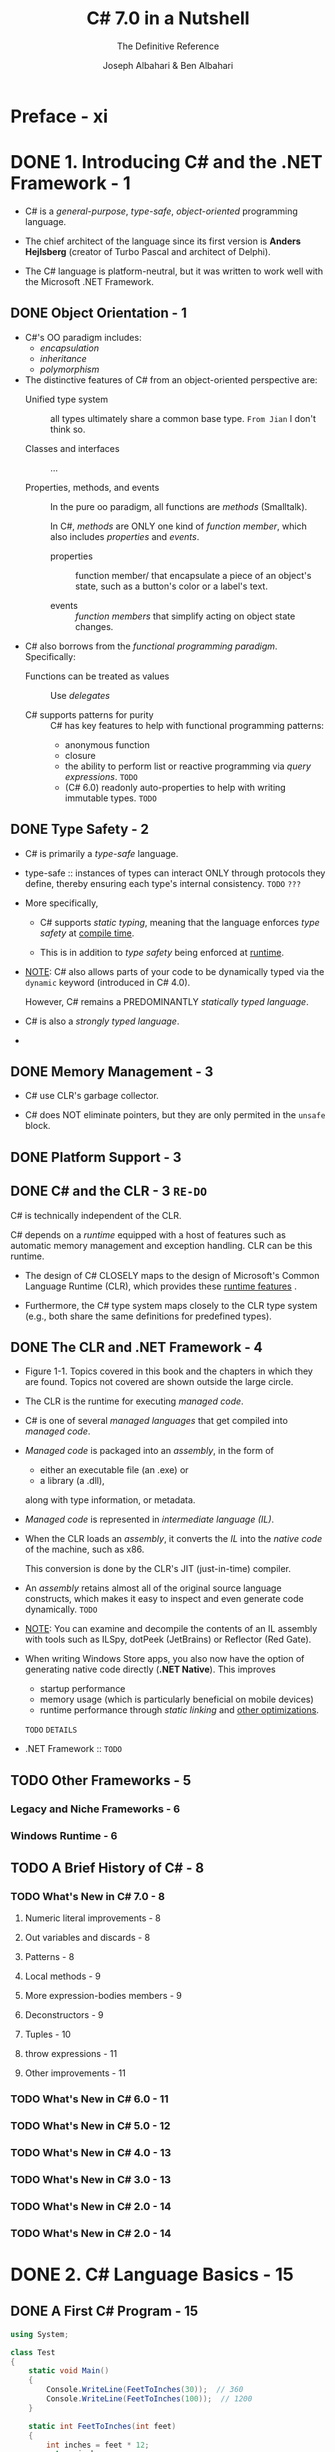 #+TITLE: C# 7.0 in a Nutshell
#+SUBTITLE: The Definitive Reference
#+VERSION: 7th - Covers .NET Standard 2
#+AUTHOR: Joseph Albahari & Ben Albahari
#+STARTUP: overview
#+STARTUP: entitiespretty

* Preface - xi
* DONE 1. Introducing C# and the .NET Framework - 1
  CLOSED: [2017-10-27 Fri 02:31]
  - C# is a /general-purpose/, /type-safe/, /object-oriented/ programming language.

  - The chief architect of the language since its first version is
    *Anders Hejlsberg* (creator of Turbo Pascal and architect of Delphi).

  - The C# language is platform-neutral,
    but it was written to work well with the Microsoft .NET Framework.

** DONE Object Orientation - 1
   CLOSED: [2017-10-26 Thu 20:05]
   - C#'s OO paradigm includes:
     + /encapsulation/
     + /inheritance/
     + /polymorphism/

   - The distinctive features of C# from an object-oriented perspective are:
     + Unified type system :: all types ultimately share a common base type.
          =From Jian= I don't think so.

     + Classes and interfaces :: ...

     + Properties, methods, and events ::
          In the pure oo paradigm, all functions are /methods/ (Smalltalk).

          In C#, /methods/ are ONLY one kind of /function member/, which also
          includes /properties/ and /events/.

       * properties :: function member/ that encapsulate a piece of an object's
                       state, such as a button's color or a label's text.

       * events :: /function members/ that simplify acting on object state
                   changes.

   - C# also borrows from the /functional programming paradigm/. Specifically:
     + Functions can be treated as values :: Use /delegates/

     + C# supports patterns for purity :: C# has key features to help with
          functional programming patterns:
       * anonymous function
       * closure
       * the ability to perform list or reactive programming via /query
         expressions/. =TODO=
       * (C# 6.0) readonly auto-properties to help with writing immutable types.
         =TODO=

** DONE Type Safety - 2
   CLOSED: [2017-10-26 Thu 19:51]
   - C# is primarily a /type-safe/ language.

   - type-safe :: instances of types can interact ONLY through protocols they
                  define, thereby ensuring each type's internal consistency.
                  =TODO= =???=

   - More specifically,
     + C# supports /static typing/, meaning that the language enforces /type
       safety/ at _compile time_.

     + This is in addition to /type safety/ being enforced at _runtime_.

   - _NOTE_:
     C# also allows parts of your code to be dynamically typed via the ~dynamic~
     keyword (introduced in C# 4.0).

     However, C# remains a PREDOMINANTLY /statically typed language/.

   - C# is also a /strongly typed language/.

   - 

** DONE Memory Management - 3
   CLOSED: [2017-10-26 Thu 19:22]
   - C# use CLR's garbage collector.

   - C# does NOT eliminate pointers, but they are only permited in the ~unsafe~
     block.

** DONE Platform Support - 3
   CLOSED: [2017-10-26 Thu 20:06]
** DONE C# and the CLR - 3 =RE-DO=
   CLOSED: [2017-10-26 Thu 20:09]
   C# is technically independent of the CLR.

   C# depends on a /runtime/ equipped with a host of features such as automatic
   memory management and exception handling. CLR can be this runtime.

   - The design of C# CLOSELY maps to the design of Microsoft's Common Language
     Runtime (CLR), which provides these _runtime features_ .

   - Furthermore, the C# type system maps closely to the CLR type system (e.g.,
     both share the same definitions for predefined types).

** DONE The CLR and .NET Framework - 4
   CLOSED: [2017-10-26 Thu 20:26]
   - Figure 1-1. Topics covered in this book and the chapters in which they are
     found. Topics not covered are shown outside the large circle.

   - The CLR is the runtime for executing /managed code/.

   - C# is one of several /managed languages/ that get compiled into /managed
     code/.

   - /Managed code/ is packaged into an /assembly/, in the form of
     + either an executable file (an .exe)
       or
     + a library (a .dll),

     along with type information, or metadata.

   - /Managed code/ is represented in /intermediate language (IL)/.

   - When the CLR loads an /assembly/, it converts the /IL/ into the /native
     code/ of the machine, such as x86.

     This conversion is done by the CLR's JIT (just-in-time) compiler.

   - An /assembly/ retains almost all of the original source language constructs,
     which makes it easy to inspect and even generate code dynamically.
     =TODO=

   - _NOTE_:
     You can examine and decompile the contents of an IL assembly with tools
     such as ILSpy, dotPeek (JetBrains) or Reflector (Red Gate).

   - When writing Windows Store apps, you also now have the option of generating
     native code directly (*.NET Native*). This improves
     + startup performance
     + memory usage (which is particularly beneficial on mobile devices)
     + runtime performance through /static linking/ and _other optimizations_.
     =TODO= =DETAILS=

   - .NET Framework :: =TODO=

** TODO Other Frameworks - 5
*** Legacy and Niche Frameworks - 6
*** Windows Runtime - 6

** TODO A Brief History of C# - 8
*** TODO What's New in C# 7.0 - 8
**** Numeric literal improvements - 8
**** Out variables and discards - 8
**** Patterns - 8
**** Local methods - 9
**** More expression-bodies members - 9
**** Deconstructors - 9
**** Tuples - 10
**** throw expressions - 11
**** Other improvements - 11

*** TODO What's New in C# 6.0 - 11
*** TODO What's New in C# 5.0 - 12
*** TODO What's New in C# 4.0 - 13
*** TODO What's New in C# 3.0 - 13
*** TODO What's New in C# 2.0 - 14
*** TODO What's New in C# 2.0 - 14

* DONE 2. C# Language Basics - 15
  CLOSED: [2017-10-16 Mon 03:52]
** DONE A First C# Program - 15
   CLOSED: [2017-10-12 Thu 20:41]
   #+BEGIN_SRC csharp
     using System;

     class Test
     {
         static void Main()
         {
             Console.WriteLine(FeetToInches(30));  // 360
             Console.WriteLine(FeetToInches(100));  // 1200
         }

         static int FeetToInches(int feet)
         {
             int inches = feet * 12;
             return inches;
         }
     }
   #+END_SRC

   - The ~Main~ method signal the default entry point of execution.

   - The ~Main~ method may _optionally_ return an integer (rather than ~void~)
     in order to return a value to the execution environment (where a nonzero
     value typically indicates an error).

   - The ~Main~ method can also _optionally_ accept _an array of strings_ as a
     parameter (that will be populated with any arguments passed to the
     executable). For example: ~static int Main(string[] args) {...}~

   - /Methods/ are one of several kinds of functions in C#.

     Another kind of function we used in our example program was the ~*~
     operator, which performs multiplication.

     There are also
     + /constructors/
     + /properties/
     + /events/
     + /indexers/
     + /finalizers/

   - A /class/ groups function members and data members to form an object-oriented
     building block.

   - At the outermost level of a program, types are organized into /namespaces/.

   - The ~using~ directive was used to make the ~System~ /namespace/ available to
     our application, to use the ~Console~ class.

   - We could define all our classes within the ~TestPro~ grams namespace, as
     follows:
     #+BEGIN_SRC csharp
       using System;

       namespace TestPrograms
       {
           class Test {...}
           class Test2 {...}
       }
     #+END_SRC

   - The .NET Framework is organized into nested namespaces.

*** DONE Compilation - 17
    CLOSED: [2017-10-12 Thu 20:40]
    - C# source code files use the ~.cs~ extension.

    - An assembly can be either an /application/ or a /library/.

      + A normal console or Windows application has a ~Main~ method and is an
        =.exe= file.

      + A library is a =.dll= and is equivalent to an ~.exe~ without an entry
        point.

    - The purpose is to be called upon (referenced) by an application or by other
      libraries.
        _The .NET Framework is a set of libraries._

    - The name of the C# compiler is =csc.exe=.

    - To produce an application named =MyFirstProgram.exe=.
      Manually compile ~csc MyFirstProgram.cs~

    - To produce a library (=.dll=):
      ~csc /target:library MyFirstProgram.cs~

    - =TODO= We explain assemblies in detail in Chapter 18.

** DONE Syntax - 18
   CLOSED: [2017-10-12 Thu 20:40]
*** DONE Identifiers and Keywords - 18
    CLOSED: [2017-10-12 Thu 20:32]
    - An identifier must be a whole word =???=, essentially made up of Unicode
      characters _starting with a letter or underscore_.
      =TODO=

    - Convention:
      + camel case: parameters, local variables, and private fields
      + Pascal case: all other identifiers

    - Here is the full list of C# reserved keywords:
      *Page 15* =TO LONG=

**** DONE Avoiding conflicts - 19
     CLOSED: [2017-10-12 Thu 20:32]
     If you really want to use an identifier that clashes with a reserved
     keyword, you can do so by qualifying it with the ~@~ prefix.
     #+BEGIN_SRC csharp
       class class {...}  // Illegal
       class @class {...}  // Legal
     #+END_SRC
     ~@~ is NOT a part of this identifier itself.

**** DONE Contextual keywords - 19
     CLOSED: [2017-10-12 Thu 20:32]
     Some keywords are /contextual/, meaning they can also be used as
     identifiers -- without an ~@~ symbol. These are:

     | ~add~        | ~dynamic~ | ~in~     | ~orderby~ | ~var~   |
     | ~ascending~  | ~equals~  | ~into~   | ~partial~ | ~when~  |
     | ~async~      | ~from~    | ~join~   | ~remove~  | ~where~ |
     | ~await~      | ~get~     | ~let~    | ~select~  | ~yield~ |
     | ~by~         | ~global~  | ~nameof~ | ~set~     |         |
     | ~descending~ | ~group~   | ~on~     | ~value~   |         |

     With /contextual keywords/, ambiguity CANNOT arise within the context in
     which they are used.

*** DONE Literals, Punctuators, and Operators - 20
    CLOSED: [2017-10-12 Thu 20:38]
    - literals :: primitive pieces of data lexically embedded into the program.

    - punctuators :: symbols that help demarcate the structure of the program.
                     For example: ~{ }~ and ~;~

    - statement block :: statements grouped by braces.
         Exceptions exists.

    - _MOST_ operators in C# are denoted with a symbol.

*** DONE Comments - 20
    CLOSED: [2017-10-12 Thu 20:40]
    - Line commenter: ~//~

    - Block commenter: the ~/*~ and ~*/~ pair

    - =TODO=
      Comments may embed XML documentation tags, explained in "XML Documentation"
      on page 193 in Chapter 4.

** DONE Type Basics - 21
   CLOSED: [2017-10-14 Sat 04:43]
*** DONE Predefined Type Examples - 21
    CLOSED: [2017-10-12 Thu 23:04]
    ~int~, ~string~, ~bool~, etc.

*** DONE Custom Type Examples - 22
    CLOSED: [2017-10-14 Sat 03:13]
    #+BEGIN_SRC csharp
      using System;

      public class UnitConverter
      {
          int ratio;                                                    // Field
          public UnitConverter (int unitRatio) { ratio = unitRatio; }   // Constructor
          public int Convert (int unit) { return unit * ratio; }        // Method
      }

      class Test
      {
          static void Main()
          {
              UnitConverter feetToInchesConverter = new UnitConverter (12);
              UnitConverter feetToInchesConverter = new UnitConverter (5280);

              Console.WriteLine (feetToInchesConverter.Convert(30));   // 360
              Console.WriteLine (feetToInchesConverter.Convert(100));  // 1200
              Console.WriteLine (feetToInchesConverter.Convert(milesToFeetConverter.Convert(1)));  // 63360
          }
      }
    #+END_SRC

**** DONE Members of a type - 22
     CLOSED: [2017-10-12 Thu 23:35]
     A /type/ contains
     - /data members/ -- the =Field=.
     - /function members/ -- the =Constructor= and the =Method=.

**** DONE Symmetry of predefined types and custom types - 22
     CLOSED: [2017-10-12 Thu 23:43]
     A beautiful aspect of C# is that predefined types and custom types have few
     differences.

     =TODO= =???= Still detectable or NOT???

**** DONE Constructors and instantiation - 22
     CLOSED: [2017-10-14 Sat 02:03]
     - Data is created by /instantiating/ a type.

     - /Predefined types/ can be instantiated simply by using a literal such as
       ~12~ or ~"Hello world"~.

**** DONE Instance versus static members - 23
     CLOSED: [2017-10-14 Sat 03:11]
     - ~static~ :: /data members/ and /function members/ that don't operate on
                   the instance of the type, but rather on the type itself.

     - static class :: all its members are /static/.
                       
     - For example, the ~Console~ class is actually a /static class/, and you
       _NEVER_ actually create instances of a ~Console~ -- one console is shared
       across the whole application.

**** DONE The ~public~ keyword - 24
     CLOSED: [2017-10-14 Sat 03:13]
     If a /member/ is not makred as ~public~, but it is ~private~.

*** DONE Conventions - 24
    CLOSED: [2017-10-14 Sat 03:31]
    - Conversions between compitable types can be either /implicit/ or
      /explicit/:
      + /implicit conversions/ happen automatically
        * Rules must be fully satisfied when /implicit conversions/ can happen:
          - The compiler can guarantee they will always succeed.
          - No information is lost in conversion. 1

          footnote 1: A minor caveat is that very LARGE ~long~ values lose some
          precision when converted to ~double~.

      + /explicit conversions/ require a /cast/.
        * Rules that one of them must be satisfied when /explicit conversions/
          can happen:
          - The compiler cannot guarantee they will always succeed.
          - Information may be lost during conversion.

      + If the compiler can determine that a conversion will always fail, both
        kinds of conversion are prohibited.

        =TODO=
        Conversions that involve generics can also fail in certain conditions --
        see “Type Parameters and Conversions” on page 121 in Chapter 3.

    - The /numeric conversions/ that we just saw are built into the language.

      =TODO=
      + C# also supports /reference conversions/ and /boxing conversions/ (see
        Chapter 3) as well as /custom conversions/ (see “Operator Overloading” on
        page 168 in Chapter 4).

      + The compiler doesn't enforce the aforementioned rules with /custom
        conversions/, so it's possible for badly designed types to behave
        otherwise.

*** DONE Value Types Versus Reference Types - 25
    CLOSED: [2017-10-14 Sat 04:29]
    - All C# types fall into the following categories:
      + Value types ::
        * Most /built-in types/
          (specifically, all /numeric types/, the /char type/, and the /bool type/)
        * custom ~struct~
        * ~enum~ types

      + Reference types ::
        * all classes
        * array
        * delegate =TODO=
        * interface types (include the predefined ~string~ type) =???=

      + Generic type parameters :: =TODO= =???=

      + Pointer types :: =TODO= =???=

    - Small topics:
      + In this section, we'll describe /value types/ and /reference types/.

      + We'll cover /generic type/ parameters in “Generics” on page 114 in Chapter 3.
        =TODO=

      + /pointer types/ in “Unsafe Code and Pointers” on page 187 in Chapter 4.
        =TODO=

    - The _fundamental difference_ between /value types/ and /reference types/ is
      _how they are handled in memory_.

**** DONE Value types - 25
     CLOSED: [2017-10-14 Sat 03:57]
     - The assignment of a /value type instance/ _ALWAYS copies_ the instance.

     - Figure 2-1. A value-type instance in memory

     - Figure 2-2. Assignment copies a value-type instance

**** DONE Reference types - 26
     CLOSED: [2017-10-14 Sat 04:04]
     - A /reference type/ has two parts:
       + /object/
       + /reference/ to this /object/

     - Figure 2-3. A reference-type instance in memory

     - Assigning a reference-type variable _copies_ the /reference/, _NOT_ the
       /object instance/.

     - This allows multiple variables to refer to the same object.

       This is not ordinarily possible with /value types/.

     - Figure 2-4. Assignment copies a reference

**** DONE ~Null~ - 28
     CLOSED: [2017-10-14 Sat 04:12]
     =TODO=
     C# also has a construct called /nullable types/ for representing /value-type
     nulls/ (see “Nullable Types” on page 162 in Chapter 4).

**** DONE Storage overhead - 28
     CLOSED: [2017-10-14 Sat 04:19]
     - Value-type instances occupy precisely the memory required to store
       their fields. In this example, Point takes _eight bytes_ of memory:
       #+BEGIN_SRC csharp
         struct Point
         {
             int x;  // 4 bytes
             int y;  // 4 bytes
         }
       #+END_SRC

     - GENERAL NOTE:
       Technically, the CLR positions fields within the type at an address that's
       a _multiple of the fields' size_ (_UP TO a maximum of eight bytes_).
         Thus, the following actually consumes 16 bytes of memory (with the seven
       bytes following the first field "wasted"): ~struct A { byte b; long l; }~

       You can override this behavior with the ~StructLayout~ attribute (
       =TODO= see “Mapping a Struct to Unmanaged Memory” on page 1011 in
       Chapter 25).

     - /Reference types/ require separate allocations of memory for their
       + /reference/
       + /object/

     - The object consumes
       + as many bytes as its fields
       + additional administrative overhead -- the precise overhead is intrinsi-
         cally private to the implementation of the .NET runtime,
         _but at minimum, the overhead is EIGHT bytes_, used to store
         * a key to the object's type
         * temporary information such as its lock state for multithreading and a
           flag to indicate whether it has been fixed from movement by the
           garbage collector. =TODO= =???=

     - Each /reference/ to an object requires an extra four or eight bytes (the
       width of the addresses), depending on whether the .NET runtime is running
       on a 32- or 64-bit platform.

*** DONE Predefined Type Taxonomy - 29
    CLOSED: [2017-10-14 Sat 04:43]
    - The predefined types in C# are:
      + /Value types/
        * Numeric
          - Signed integer (~sbyte~, ~short~, ~int~, ~long~) =TODO=
          - Unsigned integer (~byte~, ~ushort~, ~uint~, ~ulong~) =TODO=
          - Real number (~float~, ~double~, ~decimal~) =TODO=
        * Logical (~bool~)
        * Character (~char~)

      + /Reference types/
        * String (~string~)
        * Object (~object~)

    - Predefined types in C# alias Framework types in the ~System~ namespace.
      There is _only a syntactic difference_ between these two statements:
      #+BEGIN_SRC csharp
        int i = 5;
        System.Int32 i = 5;
      #+END_SRC

    - The set of predefined value types, _excluding_ ~decimal~, are known as
      /primitive types/ in the CLR.

      /Primitive types/ are so called because they are supported directly via
      instructions in compiled code, and this usually translates to direct
      support on the underlying processor. For example:
      #+BEGIN_SRC csharp
        // Underlying hexadecimal representation
        int i = 7; // 0x7
        bool b = true; // 0x1
        char c = 'A'; // 0x41
        float f = 0.5f; // uses IEEE floating-point encoding
      #+END_SRC

      =TODO=
      The ~System.IntPtr~ and ~System.UIntPtr~ types are also primitive (see Chapter 25).

** DONE Numeric Types - 30
   CLOSED: [2017-10-14 Sat 07:47]
   - Table 2-1. Predefined numeric types in C#
     =IMPORTANT= =IMPORTANT= =IMPORTANT= 
     Suffix:
     + ~L~ for ~long~
     + ~U~ for ~uint~
     + ~UL~ for ~ulong~
     + ~F~ for ~float~
     + ~D~ for ~double~
     + ~M~ for ~decimal~

   - ~decimal~ is used for _financial calculations_.

*** DONE Numeric Literals - 30
    CLOSED: [2017-10-14 Sat 05:05]
    - /Integral literals/ can use decimal or hexadecimal (with ~0x~ prefix)
      notation.

    - /Real literals/ can use decimal and/or exponential notation.

**** DONE Numeric literals type inference - 31
     CLOSED: [2017-10-14 Sat 04:59]
     Rules:
     + if a literal contains a decimal point or the exponential symbol (~E~),
       it's a ~double~.

     + Otherwise, fit the first type in the list:
       * ~int~
       * ~unit~
       * ~long~
       * ~ulong~

     + Try ~GetType()~ method.

**** DONE Numeric suffixes - 31
     CLOSED: [2017-10-14 Sat 05:05]
     - /Numeric suffixes/ can be lowercase or uppercase.
       =From the book Java Puzzles= NEVER use lowercase suffixes.

     - You CANNOT do ~float f = 4.5~ in C#. You must use ~F~ suffixes.
       ~double~ has no implicit conversion to ~float~ according to the rules
       mentioned.

*** DONE Numeric Conversion - 32
    CLOSED: [2017-10-14 Sat 06:52]
**** DONE Converting between integral types - 32
     CLOSED: [2017-11-13 Mon 13:50]
     - implicit conversion: shorter integral types -> longer integral types

     - explicit conversion: shorter integral types <- longer integral types

**** DONE Converting between floating-point types - 32
     CLOSED: [2017-11-13 Mon 13:50]
     - implicit conversion: ~float~ -> ~double~

     - explicit conversion: ~float~ <- ~double~

**** DONE converting between floating-point and integral types - 32
     CLOSED: [2017-11-13 Mon 13:50]
     - implicit conversion: All integral types -> floating-point types
     - explicit conversion: All integral types <- floating-point types

**** DONE Decimal conversions - 33
     CLOSED: [2017-11-13 Mon 13:50]
     - implicit: all integral types -> the decimal types,
       since a decimal can represent every possible C# integral value.

     - explicit: all other numeric conversions to and from a decimal type.
       =TODO= =???=


**** OLD
***** DONE Integral to integral conversions - 28
      CLOSED: [2017-10-14 Sat 06:50]
      - implicit conversion: shorter integral types -> longer integral types

      - explicit conversion: shorter integral types <- longer integral types

***** DONE Floating-point to floating-point conversions - 28
      CLOSED: [2017-10-14 Sat 06:48]
      - implicit conversion: ~float~ -> ~double~

      - explicit conversion: ~float~ <- ~double~

***** DONE Floating-point to Integral conversions - 28
      CLOSED: [2017-10-14 Sat 06:46]
      - implicit conversion: All integral types -> floating-point types
      - explicit conversion: All integral types <- floating-point types

***** DONE Decimal conversions - 29
      CLOSED: [2017-10-14 Sat 06:52]
      - implicit: all integral types -> the decimal types,
        since a decimal can represent every possible C# integral value.

      - explicit: all other numeric conversions to and from a decimal type.
        =TODO= =???=

*** DONE Arithmetic Operators - 33
    CLOSED: [2017-10-14 Sat 06:54]
    - ~+~ :: Addition
    - ~-~ :: Subtraction
    - ~*~ :: Multiplication
    - ~/~ :: Division
    - ~%~ :: Remainder after division

*** DONE Increment and Decrement Operators - 33
    CLOSED: [2017-10-14 Sat 06:54]
    ~++~ and ~--~ like in C.

*** DONE Specialized Operations on Integral Types - 33
    CLOSED: [2017-10-14 Sat 07:25]
**** DONE Division - 33
     CLOSED: [2017-10-14 Sat 06:58]
     Can have a runtime error (a ~DivideByZeroException~).

**** DONE Overflow - 34
     CLOSED: [2017-10-14 Sat 06:59]
     Check bound values like ~int.MinValue~ or ~int.MaxValue~
     #+BEGIN_SRC csharp
       int a = int.MinValue;
       a--;
       Console.WriteLine (a == int.MaxValue); // True
     #+END_SRC
     
**** DONE Overflow check operators - 34
     CLOSED: [2017-10-14 Sat 07:22]
     - The ~checked~ operator can take
       + a single integral expression
       + a single integral statement
       + an /integral expression block/
       + a /integral statement block/

       and issue an ~OverflowException~ at runtime if overflow happen.

     - The ~checked~ operator affects expressions with the
       + ~++~
       + ~−−~
       + ~+~
       + ~−~ (binary and unary)
       + ~*~
       + ~/~
       + /explicit conversion/ operators

       between /integral types/.

     - Note:
       The ~checked~ operator has
       + _NO_ effect on the ~double~ and ~float~ types
         (which overflow to special "infinite" values, as we'll see soon)

       + _NO_ effect on the ~decimal~ type (which is ALWAYS checked).

     - ~checked~ can be used around either an /expression block/ or a /statement
       block/.
       #+BEGIN_SRC csharp
         int a = 1000000;
         int b = 1000000;

         int c = checked (a * b);

         checked
         {
             // ...
             c = a * b;
             // ...
         }
       #+END_SRC

     - You can make _arithmetic overflow checking_ the default for all
       expressions in a program by
       + compiling with the ~/checked+~ command-line switch.

       + in Visual Studio, go to *Advanced Build Settings* to find the
         ~/checked+~ option.

     - You can disable the ~/checked+~ locally for some specific expressions or
       statements by using the ~unchecked~ operator.
       #+BEGIN_SRC csharp
         int x = int.MaxValue;
         int y = unchecked (x + 1);
         unchecked { int z = x + 1; }
       #+END_SRC

**** DONE Overflow checking for constant expressions - 35
     CLOSED: [2017-10-14 Sat 07:23]
     Regardless of the ~/checked~ compiler switch, expressions evaluated _at
     compile time_ are _ALWAYS_ overflow-checked -- unless you apply the
     ~unchecked~ operator:
     #+BEGIN_SRC csharp
       int x = int.MaxValue + 1;               // Compile-time error
       int y = unchecked (int.MaxValue + 1);   // No errors
     #+END_SRC

**** DONE Bitwise operators - 35
     CLOSED: [2017-10-14 Sat 07:25]
     Like C/C++, NOT like Java
     - ~~~
     - ~&~
     - ~|~
     - ~^~
     - ~<<~
     - ~>>~

*** DONE 8-and 16-Bit Integral Types- 35
    CLOSED: [2017-10-14 Sat 07:29]
    ~byte~, ~sbyte~, ~short~, and ~ushort~ _LACK_ their own arithmetic operators,
    so C# implicitly converts them to larger types as required.
      Assign the calculation result back to a small integral type may cause a
    compile-time error:
    #+BEGIN_SRC csharp
      short x = 1, y = 1;
      short z = x + y;     // Compile-time error

      short z = (short)(x + y);  // OK
    #+END_SRC

*** DONE Special Float and Double Values - 35
    CLOSED: [2017-10-14 Sat 07:42]
    | Special value | Double constant           | Float constant           |
    |---------------+---------------------------+--------------------------|
    | NaN           | ~double.NaN~              | ~float.NaN~              |
    | +∞            | ~double.PositiveInfinity~ | ~float.PositiveInfinity~ |
    | −∞            | ~double.NegativeInfinity~ | ~float.NegativeInfinity~ |
    | −0            | ~−0.0~                    | ~−0.0f~                  |

    =From Jian=
    Usage of -0 =TODO= =???=

    #+BEGIN_SRC csharp
      Console.WriteLine ( 1.0 / 0.0); // Infinity
      Console.WriteLine (−1.0 / 0.0); // -Infinity
      Console.WriteLine ( 1.0 / −0.0); // -Infinity
      Console.WriteLine (−1.0 / −0.0); // Infinity

      Console.WriteLine ( 0.0 / 0.0); // NaN
      Console.WriteLine ((1.0 / 0.0) − (1.0 / 0.0)); // NaN

      // NaN check
      Console.WriteLine (0.0 / 0.0 == double.NaN); // False
      Console.WriteLine (double.IsNaN (0.0 / 0.0)); // True
      Console.WriteLine (object.Equals (0.0 / 0.0, double.NaN)); // True
    #+END_SRC

    - _Note_: =TODO= =???=
      ~NaN~'s are sometimes useful in representing special values:
      + In WPF, ~double.NaN~ represents a measurement whose value is “Automatic”. =???=
      + Another way to represent such a value is with a /nullable type/ (Chapter 4); =???=
      + another is with a custom struct that wraps a numeric type and adds an additional field (Chapter 3). =???=

    - ~float~ and ~double~ follow the specification of the IEEE 754 format types,
      supported natively by almost all processors. You can find detailed
      information on the behavior of these types at http://www.ieee.org.

*** DONE ~double~ Versus ~decimal~ - 36 =Re-Read=
    CLOSED: [2017-10-14 Sat 07:44]
    =TODO= a TABLE

*** DONE Real-Number Rounding Errors - 37 =Re-Read=
    CLOSED: [2017-10-14 Sat 07:46]

** DONE Boolean Type and Operators - 37
   CLOSED: [2017-10-14 Sat 09:38]
   - The ~bool~ type or its alias the ~System.Boolean~ type.

   - Their values: ~true~ and ~false~
     Only one bit is required for each of thse values, but one byte (the
     minimum chuck that the runtime and processor can efficiently work with) is
     used.

   - To _avoid space inefficiency_ in the case of arrays, the Framework provides
     a ~BitArray~ class in the ~System.Collections~ namespace that is designed to
     use just one bit per Boolean value.
     =TODO= =???= =Use=

*** DONE Bool Conversions - 38
    CLOSED: [2017-10-14 Sat 09:21]
    NO casting on either direction to either numeric types.

*** DONE Equality and Comparison Operators - 38
    CLOSED: [2017-10-14 Sat 09:29]
    - footnote 3: It's possible to overload operators ~==~ and ~!=~ (Chapter 4)
      such that they return a non-bool type, but this is almost never done in
      practice.

    - /Value types/ typically have a very simple notion of _equality_.

    - For /reference types/, _equality_, by default, is based on _reference_, as
      opposed to the _actual value of the underlying object_ (more on this in
      Chapter 6):

    - You should always caution with real numbers comparison.

    - The comparison operators also work on ~enum~ type members, _by comparing
      their underlying integral values_.
      =TODO= We describe this in “Enums” on page 109 in Chapter 3.

    - =TODO=
      We explain the equality and comparison operators in greater detail in
      “Operator Overloading” on page 168 in Chapter 4, and in “Equality
      Comparison” on page 267 and “Order Comparison” on page 278 in Chapter 6.

*** DONE Conditional Operators - 38
    CLOSED: [2017-10-14 Sat 09:38]
    - Conditional operators:
      + ~!~
      + short-circuit: ~&&~, ~||~
      + non-short-circuit: ~&~, ~|~

    - _Note_:
      Unlike in C and C++, the ~&~ and ~|~ operators perform (nonshort-
      circuiting) Boolean comparisons when applied to bool expressions.

      The ~&~ and ~|~ operators perform bitwise operations ONLY when applied to
      numbers.

**** DONE Conditional Operator (ternary operator) - 39
     CLOSED: [2017-10-14 Sat 09:38]
     - ~?:~

     - =TODO=
       The conditional operator is particularly useful in LINQ queries (Chapter
       8).

** DONE Strings and Characters - 39
   CLOSED: [2017-10-14 Sat 10:16]
   - ~char~ type and its alias ~System.Char~ type.
     It represents a Unicode character and occupies 2 bytes.

   - Table 2-2. Escape sequence characters

   - The ~\u~ (or ~\x~) escape sequence lets you specify any Unicode character
     via its four-digit hexadecimal code.
     #+BEGIN_SRC csharp
       char copyrightSymbol = '\u00A9';
       char omegaSymbol     = '\u03A9';
       char newLine         = '\u000A';
     #+END_SRC

*** DONE Char Conversions - 40
    CLOSED: [2017-10-14 Sat 09:46]
    - implicit conversion:
      ~char~ -> numeric type (that can accomodate an unsigned short).

    - explicit conversion:
      ~char~ -> other numeric types.

*** DONE String Type - 40
    CLOSED: [2017-10-14 Sat 10:02]
    - C#'s ~string~ type (aliasing the ~System.String~ type,
      =TODO=
      covered in depth in Chapter 6)

    - It represents an _immutable_ sequence of /Unicode characters/.

    - ~string~ is a /reference type/.
      Its equality operators, however, follow value-type semantics.
      #+BEGIN_SRC csharp
        string a = "test";
        string b = "test";
        Console.Write (a == b);  // True
      #+END_SRC

    - verbatim string liters :: ~@~ prefixed string literals, it does NOT support
         escape sequences. It can span multiple lines.
         #+BEGIN_SRC csharp
           string a2 = @ "\\server\fileshare\helloworld.cs";

           string escaped = "First Line\r\nSecond Line";
           string verbatim = @"First Line
           Second Line";

           // True if your IDE uses CR-LF line separators:
           Console.WriteLien (escaped == verbatim);
         #+END_SRC

    - You can include the double-quote character in a /verbatim literal/ by writing
      it _TWICE_:
      ~string xml = @"<customer id=""123""></customer>";~

**** DONE String concatenation - 37
     CLOSED: [2017-10-14 Sat 10:06]
     - Use ~+~

     - When use ~+~ to concatenate strings with non-string values, ~ToString~ is
       called automatically.

     - Repeatedly use ~+~ is inefficient, and a better solution is to use the
       ~System.Text.StringBuilder~ type (described in Chapter 6). 
       =TODO=

**** DONE String interpolation (C# 6) - 37
     CLOSED: [2017-10-14 Sat 10:16]
     - A string preceded with the ~$~ character is called an /interpolated
       string/. /Interpolated strings/ can include expressions _inside braces_:
       #+BEGIN_SRC csharp
         int x = 4;
         Console.Write($"A square has {x} sides");  // Prints: A square has 4 sides
       #+END_SRC

     - =TODO= /format string/
       (format strings are described in “Formatting and parsing” on page 233 in
       Chapter 6):
       #+BEGIN_SRC csharp
         string s = $"255 in hex is {byte.MaxValue:X2}";  // X2 = 2-digit Hexadecimal
         // Evaluates to "255 in hex is FF"
       #+END_SRC

     - /Interpolated strings/
       _MUST_ complete on a SINGLE line, unless you also specify the /verbatim
       string operator/.

       Note that the ~$~ operator _MUST_ come _before_ ~@~:
       #+BEGIN_SRC csharp
         int x = 2;
         string s = $@"this spans {
         x} lines";
       #+END_SRC

     - To include a /brace literal/ in an /interpolated string/, repeat the
       desired brace character.

**** DONE String comparisons - 37
     CLOSED: [2017-10-14 Sat 10:06]
     ~string~ does NOT support ~<~ and ~>~.

     Must use the ~CompareTo~ method.
     =TODO= Chapter 6

** DONE Arrays - 42
   CLOSED: [2017-10-14 Sat 11:40]
   - The /elements/ in an array are always stored in a _contiguous block of
     memory_, providing highly efficient access.

   - The ~System.Collection~ namespace and subnamespaces provide higher-level
     data structures, such as /dynamically sized arrays/ and /dictionaries/.
     =TODO=

   - /array initialization/ syntax:
     ~char[] vowels = new char[] {'a', 'e', 'i', 'o', 'u'};~
     or
     ~char[] vowels = {'a', 'e', 'i', 'o', 'u'};~

   - All arrays inherit from the ~System.Array~ class, providing common services
     for all arrays.

   - =TODO= “The Array Class” on page 297 in Chapter 7.

*** DONE Default Element Initialization - 43
    CLOSED: [2017-10-14 Sat 10:33]
    Creating an array always preinitializes the elements with /default values/.

    The /default value/ for a type is the result of a _bitwise zeroing of
    memory_.

**** Value types versus reference types - 43

*** DONE Multidimensional Arrays - 43
    CLOSED: [2017-10-14 Sat 11:21]
    - /rectangular arrays/ represent an n-dimensional block of memory.

    - /jagged arrays/ are arrays of arrays.

**** DONE Rectangular arrays - 44
     CLOSED: [2017-10-14 Sat 11:14]
     - /Rectangular arrays/ are declared using commas to separate each dimension.
       ~int[,] matrix = new int[3,3];~

     - Use the ~GetLength(nthDimension)~ method to get the length of a given
       dimension.

     - Initialize a rectangular array:
       #+BEGIN_SRC csharp
         int[,] matrix = new int[,]
             {
                 {0,1,2},
                 {3,4,5},
                 {6,7,8}
             };
       #+END_SRC

**** DONE Jagged arrays - 44
     CLOSED: [2017-10-14 Sat 11:21]
     - /Jagged arrays/ are declared using successive square brackets to represent
       each dimension.
       ~int[][] matrix = new int[3][];~

     - _Note_:
       Interestingly, this is ~new int[3][]~ and not ~new int[][3]~.
       Eric Lippert has written an excellent article on why this is so:
       see http://albahari.com/jagged.

     - Each inner array of a /jagged arrays/ can be an _arbitrary length_.
       Each inner array is implicitly initialized to ~null~ rather than an empty
       array.
       Each inner array must be created manually:
       #+BEGIN_SRC csharp
         for (int i = 0; i < matrix.Length; i++)
         {
             matrix[i] = new int[3];
             for (int j = 0; j < matrix[i].Length; j++)
                 matrix[i][j] = i * 3 + j;
         }

         // OR

         int[][] matrix = new int[][]
             {
                 new int[] {0, 1, 2},
                 new int[] {3, 4, 5},
                 new int[] {6, 7, 8, 9}
             };
       #+END_SRC

*** DONE Simplified Array Initialization Expressions - 45
    CLOSED: [2017-10-14 Sat 11:35]
    There are _TWO_ ways to shorten array initialization expressions.
    - The first is to omit the new operator and type qualifications:
      #+BEGIN_SRC csharp
        char [] vowels = {'a', 'e', 'i', 'o', 'u'};

        int[,] rectangularMatrix =
            {
                {0, 1, 2},
                {3, 4, 5},
                [6, 7, 8]
            };

        int[][] jaggedMatrix =
            {
                new int[] {0, 1, 2},
                new int[] {3, 4, 5},
                new int[] {6, 7, 8}
            };
      #+END_SRC

    - The second approach is to use the ~var~ keyword, which tells the compiler
      to implicitly type a local variable:
      #+BEGIN_SRC csharp
        var i = 3; // i is implicitly of type int
        var s = "sausage"; // s is implicitly of type string

        // Therefore:
        var rectMatrix = new int[,] // rectMatrix is implicitly of type int[,]
            {
                {0,1,2},
                {3,4,5},
                {6,7,8}
            };

        var jaggedMat = new int[][] // jaggedMat is implicitly of type int[][]
            {
                new int[] {0,1,2},
                new int[] {3,4,5},
                new int[] {6,7,8}
            };
      #+END_SRC

      + Implicit typing can be taken one stage further with arrays: omit the type
        qualifier after the ~new~ keyword and have the compiler infter the array
        type: ~var vowels = new[] {'a', 'e', 'i', 'o', 'u'};~

        For this to work, the elements must all be _implicitly convertible_ to a
        single type (and at least one of the elements must be of that type, and
        there must be exactly one best type). For example:
        ~var x = new[] {1,10000000000};  // all convertible to long~

*** DONE Bounds Checking - 46
    CLOSED: [2017-10-14 Sat 11:38]
    - ~IndexOutOfRangeException~

    - _Note_:
      + the performance hit from bounds checking is minor
        JIT can optimize it.

      + In addition, C# provides “unsafe” code that can explicitly _bypass bounds
        checking_ (see “Unsafe Code and Pointers” on page 187 in Chapter 4).
        =TODO=

** DONE Variables and Parameters - 46
   CLOSED: [2017-10-14 Sat 13:28]
*** DONE The Stack and the Heap - 46
    CLOSED: [2017-10-14 Sat 12:01]
    Each has very DIFFERENT /lifetime semantics/.

**** DONE Stack - 46
     CLOSED: [2017-10-14 Sat 11:50]
     - /stack/ :: a block of memory for storing /local variables/ and
                  /parameters/. It logically grows and shrinks as a function is
                  entered and exited.

**** TODO Heap - 46
     - heap :: a block of memory in which objects (i.e., reference-type
               instances) reside.

     - You CANNOT explicitly delete objects in C#, as you can in C++.

*** DONE Definite Assignment - 47
    CLOSED: [2017-10-14 Sat 12:10]
    C# enforces a /definite assignment policy/ -- it is impossible to access
    uninitialized memory when outside a ~unsafe~ context.

    - /Definite assignment/ has three implications:
      + /Local variables/ must be assigned a value before they can be read.

      + Function arguments must be supplied when a method is called (unless
        marked as optional—see “Optional parameters” on page 48 =TODO=).

      + All other variables (such as /fields/ and /array/ elements) are
        AUTOMATICALLY initialized _by the runtime_.

    - Examples:
      #+BEGIN_SRC csharp
        // RULE #1
        static void Main()
        {
            int x;
            Console.WriteLine (x);  // Compile-time error
        }


        // RULE #3
        static void Main()
        {
            int[] ints = new int[2];
            Console.WriteLine (ints[0]);  // 0
        }


        // RULE #3
        class Test
        {
            static int x;
            static void Main() { Console.WriteLine (x); }  // 0
        }
      #+END_SRC

*** DONE Default Values - 48
    CLOSED: [2017-10-14 Sat 12:01]
    _All type instances have a default value. The default value for the
    predefined types is the result of a bitwise zeroing of memory_:

    | Type                       | Default value |
    |----------------------------+---------------|
    | All reference types        | ~null~        |
    | All numeric and enum types | ~0~           |
    | ~char~ type                | ~'\0'~        |
    | ~bool~ type                | ~false~       |

    You can obtain the /default value/ for any type with the ~default~ keyword
    (in practice, this is useful with generics which we'll cover in Chapter 3): =TODO=
    #+BEGIN_SRC csharp
    decimal d = default (decimal);
    #+END_SRC
    =IMPORTANT=
    The default value in a custom value type (i.e., struct) is the same as the
    default value for each field defined by the custom type.

*** DONE Parameters - 49
    CLOSED: [2017-10-14 Sat 13:28]
    You can control how parameters are passed with the ~ref~ and ~out~ modifiers:

    =TODO= =???=

    | Parameter modifier | Passed by | Variable must be definitely assigned |
    |--------------------+-----------+--------------------------------------|
    | (None)             | Value     | Going in                             |
    | ~ref~              | Reference | Going in                             |
    | ~out~              | Reference | Going out                            |

**** DONE Passing arguments by value - 49
     CLOSED: [2017-10-14 Sat 12:31]
     - /passed by value/ is the default in C#.

     - Passing a reference-type argument by value _copies_ the /reference/, BUT
       NOT the /object/.

**** DONE The ~ref~ modifier - 50
     CLOSED: [2017-10-14 Sat 12:31]
     #+BEGIN_SRC csharp
       class Test
       {
           static void Foo (ref int p)
           {
               p = p + 1;               // Increment p by 1
               Console.WriteLine (p);   // Write p to screen
           }

           static void Main()
           {
               int x = 8;
               Foo (ref x);            // Ask Foo to deal directly with x
               Console.WriteLine (x);  // x is now 9
           }
       }
     #+END_SRC

     - Now assigning ~p~ a new value _CHANGES_ the contents of ~x~.

     - Notice how the ~ref~ modifier is required BOTH when _defining_ and when
       _calling_ the method.4

       footnote 4: =TODO= An exception to this rule is when calling COM methods.
       We discuss this in Chapter 25.

     - The ~ref~ modifier is essential in implementing a /swap method/ (later, in
       “Generics” on page 114 in Chapter 3, we will show how to write a swap
       method that works with any type): =TODO= =???=
       #+BEGIN_SRC csharp
         class Test
         {
             static void Swap (ref string a, ref string b)
             {
                 string temp = a;
                 a = b;
                 b = temp;
             }

             static void Main()
             {
                 string x = "Penn";
                 string y = "Teller";
                 Swap (ref x, ref y);
                 Console.WriteLine (x);  // Teller
                 Console.WriteLine (y);  // Penn
             }
         }
       #+END_SRC

     - Note:
       A parameter can be passed by reference or by value, _REGARDLESS_ of
       whether the parameter type is a reference type or a value type.

**** DONE The ~out~ modifier - 51
     CLOSED: [2017-10-14 Sat 12:40]
     - An ~out~ argument is like a ~ref~ argument, except it:
       + Need not be assigned before going into the function
       + Must be assigned before it comes out of the function

     - The ~out~ modifier is most commonly used to get multiple return values
       back from a method. For example:
       #+BEGIN_SRC csharp
         class Test
         {
             static void Split (string name, out string firstNames,
                                out string lastName)
             {
                 int i = name.LastIndexOf (' ');
                 firstNames = name.Substring (0, i);
                 lastName = name.Substring (i + 1);
             }

             static void Main()
             {
                 string a, b;
                 Split ("Stevie Ray Vaughan", out a, out b);
                 Console.WriteLine (a); // Stevie Ray
                 Console.WriteLine (b); // Vaughan
             }
         }
       #+END_SRC

     - Like a ~ref~ parameter, an ~out~ parameter is passed by reference.

**** TODO Out variables and discards (C# 7) - 52
**** DONE Implications of passing by reference - 52
     CLOSED: [2017-10-14 Sat 12:43]
     #+BEGIN_SRC csharp
       class Test
       {
           static int x;

           static void Main() { Foo (out x); }

           static void Foo (out int y)
           {
               Console.WriteLine (x);  // x is 0
               y = 1;                  // Mutate y
               Console.WriteLine (x);  // x is 1
           }
       }
     #+END_SRC

**** DONE The ~params~ modifier - 53
     CLOSED: [2017-10-14 Sat 12:50]
     - ~params~ may be specified on the last parameter of a method to accept any
       number of arguments of a particular type. This parameter must be an array.
       #+BEGIN_SRC csharp
         class Test
         {
             static int Sum (params int[] ints)
             {
                 int sum = 0;
                 for (int i = 0; i < ints.Length; i++)
                     sum += ints[i];                      // Increase sum by ints[i]
                 return sum;
             }

             static void Main()
             {
                 int total = Sum (1, 2, 3, 4);
                 Console.WriteLine (total);              // 10
             }
         }
       #+END_SRC

     - You can also supply a ~params~ argument as an ordinary array.

       The first line in ~Main~ is semantically equivalent to this:
       ~int total = Sum (new int[] { 1, 2, 3, 4 } );~

**** DONE Optional parameters - 53
     CLOSED: [2017-10-14 Sat 13:06]
     - From C# 4.0, methods, constructors, and indexers (Chapter 3) can declare
       /optional parameters/.

     - optional parameters :: a parameter is /optional/ if it specifies a default
          value in its declaration.

       ~void Foo (int x = 23) { Console.WriteLine (x); }~

     - =???= =TODO= =IMPORTANT=
       Adding an /optional parameter/ to a public method that's called
       from another assembly requires recompilation of both assemblies -- 
       just as though the parameter were mandatory.

     - The default value of an optional parameter _MUST_ be specified by
       + a /constant expression/
       + a /parameterless constructor of a value type/.

       /Optional parameters/ _CANNOT_ be marked with ~ref~ or ~out~.

     - /Mandatory parameters/ _must occur before_ /optional parameters/ in both
       the method declaration and the method call (the exception is with ~params~
       arguments, which still always come last).

       In the following example, the explicit value of ~1~ is passed to ~x~, and
       the default value of ~0~ is passed to ~y~:
       #+BEGIN_SRC csharp
         void Foo (int x = 0, int y = 0) { Console.WriteLine (x + ", " + y); }

         void Test()
         {
             Foo(1); // 1, 0
         }
       #+END_SRC

       =TODO=
       To do the converse (pass a default value to x and an explicit value to
       y), you must combine /optional parameters/ with /named arguments/.

**** DONE Named arguments - 54
     CLOSED: [2017-10-14 Sat 13:23]
     - For example:
       #+BEGIN_SRC csharp
         void Foo (int x, int y) { Console.WriteLine (x + ", " + y); }

         void Test()
         {
             Foo (x:1, y:2);  // 1, 2
         }
       #+END_SRC

     - _NOTE_:
       A subtle difference is that argument expressions are evaluated in the
       _ORDER_ in which they appear at the /calling site/.

       For example,
       ~Foo (y: ++a, x: --a)~ is different from ~Foo (x: --a, y: ++a)~.

       Of course, you should avoid writing this kind of code.

     - You can mix named and positional arguments.

     - ONE restriction:
       /positional arguments/ MUST come BEFORE /named arguments/.

     - =TODO= 
       Combine /named arguments/ and /optional parameters/ is particularly useful
       when calling COM APIs, and is discussed in detail in Chapter 25.

*** TODO Ref Locals (C# 7)- 55
*** TODO Ref Returns (C# 7)- 55
*** DONE var—Implicitly Typed Local Variables - 55
    CLOSED: [2017-10-14 Sat 13:28]
    ~var~ is introduced in C# 3.0

    - =TODO=
      In “Anonymous Types” on page 174 in Chapter 4, we will describe a scenario
      where the use of var is mandatory.

** DONE Expressions and Operators - 56
   CLOSED: [2017-10-14 Sat 23:03]
   An expression essentially denotes a value.

*** DONE Primary Expressions - 56
    CLOSED: [2017-10-14 Sat 22:46]
    - Primary expressions :: include expressions composed of operators that are
         intrinsic to the basic plumbing of the language.

    - Here is an example: ~Math.Log (1)~
      It is composed of _TWO_ /primary expressions/:
      1. member-lookup (with the ~.~ operator) 
      2. method call (with the ~()~ operator) 

*** DONE Void Expressions - 57
    CLOSED: [2017-10-14 Sat 22:47]
*** DONE Assignment Expressions - 57
    CLOSED: [2017-10-14 Sat 22:52]
    - An assignment expression is not a void expression -- it has a value of
      whatever was assigned.
      =BAD FEATURE=

    - The /compound assignment operators/ are syntactic shortcuts that combine
      assignment with another operator. For example:
      #+BEGIN_SRC csharp
        x *= 2;    // equaivalent to x = x * 2
        x <<= 1;    // equaivalent to x = x << 1
      #+END_SRC

      =TODO=
      (A subtle exception to this rule is with /events/, which we describe in
      Chapter 4: the ~+=~ and ~-=~ operators here are treated specially and map
      to the event’s ~add~ and ~remove~ accessors.)

      =OPERATOR OVERLOADING IS BAD=

*** DONE Operator Precedence and Associativity - 57
    CLOSED: [2017-10-14 Sat 22:53]
**** Precedence - 57
**** Left-associative operators - 58
**** Right-associative operators - 58

*** DONE Operator Table - 58
    CLOSED: [2017-10-14 Sat 23:03]
    - Table 2-3. C# operators (categories in order of precedence)
      =IMPORTANT=

    - =TODO= We explain user-overloadable operators in “Operator Overloading” on
      page 168 in Chapter 4.

** DONE Null Operators - 60
   CLOSED: [2017-10-14 Sat 23:22]
   - /null-coalescing operator/
   - /null-conditional operator/

*** DONE Null-Coalescing Operators - 60
    CLOSED: [2017-10-14 Sat 23:08]
   - null-coalescing operator :: If the operand is non-null, give it to me;
        otherwise, give me a default value. It is short-circuit.

   - Example:
     #+BEGIN_SRC csharp
       string s1 = null;
       string s2 = s1 ?? "nothing";  // s2 evaluates to "nothing"
     #+END_SRC

   - =TODO= The null-coalescing operator also works with /nullable value types/
     (see “Nullable Types” on page 162 in Chapter 4). =???=
     =TODO=

*** DONE Null-conditional operator (C# 6) - 61
    CLOSED: [2017-10-14 Sat 23:22]
    - It is short-circuit.

    - Example:
      #+BEGIN_SRC csharp
        // #1
        System.Text.StringBuilder sb = null;
        string s = sb?.ToString();  // No error, and No NullReferenceException;
                                    // s instead evaludates to null

        // #2
        System.Text.StringBuilder sb = null;
        string s = sb?.toString().ToUpper();  // No error
      #+END_SRC

      It is equivalent to: ~string s = (sb == null ? null : sb.ToString());~

    - Example:
      #+BEGIN_SRC csharp
        System.Text.StringBuilder sb = null;
        int length = sb?.ToString().Length;  // Illegal: int cannot be null

        int? length = sb?.ToString().Length;  // OK: int? can be null
      #+END_SRC
      =TODO=
      Use of /nullable value types/ (see “Nullable Types” on page 162 in Chapter 4):
      If you’re already familiar with nullable types.

    - You can also use the /null-conditional operator/ to call a /void method/:
      ~someObject?.SomeVoidMethod();~
      If ~someObject~ is ~null~, this becomes a "no-operation" rather than throwing
      a ~NullReferenceException~.

** DONE Statements - 62
   CLOSED: [2017-10-15 Sun 22:18]
   - statement block :: statements appearing between braces (the ~{}~ tokens).

*** DONE Declaration Statements - 62
    CLOSED: [2017-10-14 Sat 23:34]
    ~const~

**** Local variables - 62
     - Declare another /local variable/ with the _same name_ in the
       /current block/ or in any /nested blocks/.

     - _Note_:
       A variable's scope extends in both directions throughout its code block.
       #+BEGIN_SRC csharp
         // #1
         {
             int x;
             {
                 int x;
             }
         }


         // #2
         {
             {
                 int x;
             }
             int x;
         }
       #+END_SRC

       Both #1 and #2 are illegal. This is different from Language like C++ --
       the scope is NOT start from the declaration site.
       =TODO= =double-check=

*** DONE Expression Statements - 62
    CLOSED: [2017-10-14 Sat 23:42]
    - expression statements :: the expressions that are also valid statements.

    - An /expression statement/ must either change state or call something that
      might change state.

    - The _possible_ /expression statements/ are:
      + Assignment expressions (including increment and decrement expressions)
      + Method call expressions (both void and nonvoid)
      + Object instantiation expressions

*** DONE Selection Statements - 63
    CLOSED: [2017-10-15 Sun 01:40]
    C# has the following mechanisms to conditionally control the flow of program
    execution:
    - Selection statements (~if~, ~switch~)
    - Conditional operator (~?:~)
    - Loop statements (~while~, ~do..while~, ~for~, ~foreach~)

    This section covers the simplest two constructs: the if-else statement and
    the switch statement.

**** The ~if~ statement - 63
**** The ~else~ clause - 64
**** Changing the flow of execution with braces - 64
**** The ~switch~ statement - 65
     ~switch~ statements is restricted to
     - the built-in integral types
     - ~bool~
     - ~enum~ (and nullable versions of these -- see Chapter 4 =TODO=)
     - ~string~ type

     #+BEGIN_SRC csharp
       static void ShowCard(int cardNumber)
       {
           switch (cardNumber)
           {
               case 13:
                   Console.WriteLine ("King");
                   break;
               case 12:
                   Console.WriteLine ("Queen");
                   break;
               case 11:
                   Console.WriteLine ("Jack");
                   break;
               case -1: // Joker is -1
                   goto case 12; // In this game joker counts as queen
               default: // Executes for any other cardNumber
                   Console.WriteLine (cardNumber);
                   break;
           }
       }
     #+END_SRC

     - At the end of each ~case~ clause, you have some options:
       + ~break~
       + ~goto case~
       + ~goto default~
       + Any other jump statement -- namely, ~return~, ~throw~, ~continue~, or ~goto label~

**** The ~switch~ statement with patterns (C# 7)- 66
*** DONE Iteration Statements - 68
    CLOSED: [2017-10-15 Sun 01:50]
**** ~while~ and ~do-while~ loops - 68
**** ~for~ loops - 68
**** ~foreach~ loops - 69
     #+BEGIN_SRC csharp
       foreach (char c in "beer")
           Console.WriteLine (c);

       // OUTPUT:
       // b
       // e
       // e
       // r
     #+END_SRC

     - =TODO= 
       We define enumerable objects in “Enumeration and Iterators” on page 156 in
       Chapter 4.

*** DONE Jump Statements - 69
    CLOSED: [2017-10-15 Sun 02:32]
    - ~break~
    - ~continue~
    - ~goto~
    - ~return~
    - ~throw~

    - _NOTE_:
      Jump statements obey the reliability rules of ~try~ statements
      =TODO= (see “try Statements and Exceptions” on page 148 in Chapter 4).
      This means that:
      + A jump out of a ~try~ block always executes the ~try~'s ~finally~ block
        before reaching the target of the jump.

      + A jump cannot be made from the inside to the outside of a ~finally~ block
        (except via ~throw~).

**** The ~break~ statement - 70
     The ~break~ statement ends the execution of the body of
     + an iteration
       or
     + ~switch~ statement.

**** The ~continue~ statement - 70
**** The ~goto~ statement - 70
     - ~goto label~
       #+BEGIN_SRC csharp
         int i = 1;
         startLoop:
         if (i <= 5)
         {
             Console.Write (i + " ");
             i++;
             goto startLoop;
         }

         // OUTPUT: 1 2 3 4 5
       #+END_SRC

     - =TODO=
       The ~goto case case-constant~ transfers execution to another case in a
       ~switch~ block (see “The switch statement” on page 60).

**** The ~return~ statement - 71
     A ~return~ statement can appear anywhere in a method
     (_EXCEPT in a ~finally~ block_).

**** The ~throw~ statement - 71
     - =TODO= (see “try Statements and Exceptions” on page 148 in Chapter 4)

*** DONE Miscellaneous Statements - 71 =RE-READ=
    CLOSED: [2017-10-15 Sun 22:18]
    - The ~using~ statement provides an elegant syntax for calling ~Dispose~ on
      objects that implement ~IDisposable~, within a ~finally~ block (see “try
      Statements and Exceptions” on page 148 in Chapter 4 and “IDisposable,
      Dispose, and Close” on page 499 in Chapter 12).
      =TODO= =???=

    - _NOTE_:
      C# overloads the ~using~ keyword to have independent meanings in different
      _contexts_.

      Specifically, the ~using~ /directive/ is different from the using
      /statement/.

    - The ~lock~ statement is a shortcut for calling the ~Enter~ and ~Exit~
      methods of the ~Monitor~ class (see Chapter 14 and Chapter 23).
      =TODO= =???=

** DONE Namespaces - 71
   CLOSED: [2017-10-15 Sun 22:27]
   - namespace :: a domain for type names.

   - /Types/ are typically _organized_ into hierarchical namespaces, making them
     + easier to find
     + avoiding conflicts

   - _NOTE_:
     + Namespaces are independent of assemblies (described in Chapter 18 =TODO=).
     + Namespaces also have no impact on member visibility -- ~public~,
       ~internal~, ~private~, and so on.

   - The namespace keyword defines a namespace for types within that block. For example:
     #+BEGIN_SRC csharp
       namespace Outer.Middle.Inner
       {
           class Class1 {}
           class Class2 {}
       }
     #+END_SRC

     Code Be semantically identical to the preceding example:
     #+BEGIN_SRC csharp
       namespace Outer
       {
           namespace Middle
           {
               namespace Inner
               {
                   class Class1 {}
                   class Class2 {}
               }
           }
       }
     #+END_SRC

   - fully qualified name ::

   - Types not defined in any namespace are said to reside in the
     /global namespace/.

   - The /global namespace/ also includes top-level namespaces, such as ~Outer~
     in our example.

*** DONE The ~using~ Directive - 72
    CLOSED: [2017-10-15 Sun 22:36]
    The ~using~ directive /imports/ a namespace.
    For example,
    #+BEGIN_SRC csharp
      using Outer.Middle.Inner;

      class Test
      {
          static void Main()
          {
              Class1 c;  // Don't need fully qualified name
          }
      }
    #+END_SRC

*** DONE using static (C# 6) - 73
    CLOSED: [2017-10-15 Sun 22:53]
    - From C# 6, you can import NOT just a namespace, but a specific type, with
      the ~using static~ directive.

    - Example:
      #+BEGIN_SRC csharp
        using static System.Console;

        class Test
        {
            static void Main() { WriteLine ("Hello"); }
        }
      #+END_SRC

    - The ~using static~ directive imports _all accessible /static members/_ of
      the type, including /fields/, /properties/ and /nested types/ (Chapter 3).
      =TODO=

    - You can also apply this directive to /enum types/ (Chapter 3), in which
      case their members are imported.
      #+BEGIN_SRC csharp
        using static System.Windows.Visibility;

        // `Visibility.Hidden` now can be used without being fully quanlified
        var textBox = new TextBox { Visibility = Hidden };  // XAML-style
      #+END_SRC

    - An ambiguity arise between MULTIPLE /static imports/.
      =TODO= =???= =IMPORTANT=

*** DONE Rules Within a Namespace - 73
    CLOSED: [2017-10-15 Sun 23:08]
**** Name scoping - 73
**** Name hiding - 74
     Inner name wins when there are same names in both inner and outer namespace.

     =TODO= =HOW???=
     To refer to the type in the outer namespace, you must qualify its name.
     #+BEGIN_SRC csharp
       namespace Outer
       {
           class Foo { }

           namespace Inner
           {
               class Foo { }

               class Test
               {
                   Foo f1; // = Outer.Inner.Foo
                   Outer.Foo f2; // = Outer.Foo
               }
           }
       }
     #+END_SRC

     =TODO= =???=

     _NOTE_:
     _All type names are converted to fully qualified names at compile time._

     /Intermediate language (IL)/ code contains
     - no unqualified
     - partially qualified names.

**** Repeated namespaces - 74
     You can repeat a namespace declaration, as long as the type names within
     the namespaces don’t conflict:
     #+BEGIN_SRC csharp
       namespace Outer.Middle.Inner
       {
           class Class1 {}
       }

       namespace Outer.Middle.Inner
       {
           class Class2 {}
       }
     #+END_SRC

**** Nested using directive - 75
     #+BEGIN_SRC csharp
       namespace N1
       {
           class Class1 {}
       }


       namespace N2
       {
           using N1;
           class Class2 : Class1 {}
       }


       namespace N2
       {
           class Class3 : Class1 {} // Compile-time error
       }
     #+END_SRC

     The ~:~ syntax ????????????

*** DONE Aliasing Types and Namespaces - 75
    CLOSED: [2017-10-15 Sun 23:11]
    #+BEGIN_SRC csharp
      using PropertyInfo2 = System.Reflection.PropertyInfo;
      class Program { PropertyInfo2 p; }
    #+END_SRC

    #+BEGIN_SRC csharp
      using R = System.Reflection;
      class Program { R.PropertyInfo p; }
    #+END_SRC

*** DONE Advanced Namespace Features - 76
    CLOSED: [2017-10-16 Mon 03:49]
**** Extern - 76
     Library 1:
     #+BEGIN_SRC csharp
       // csc target:library /out:Widgets1.dll widgetsv1.cs
       namespace Widgets
       {
           public class Widget {}
       }
     #+END_SRC

     Library 2:
     #+BEGIN_SRC csharp
       // csc target:library /out:Widgets2.dll widgetsv2.cs
       namespace Widgets
       {
           public class Widget {}
       }
     #+END_SRC

     Application:
     #+BEGIN_SRC csharp
       // csc /r:Widgets1.dll /r:Widgets2.dll application.cs
       using Widgets;
       class Test
       {
           static void Main()
           {
               Widget w = new Widget();
           }
       }
     #+END_SRC


     The above code CANNOT compile. /Extern aliases/ can resolve the ambiguity in
     our application:
     #+BEGIN_SRC csharp
       // csc /r:W1=Widgets1.dll /r:W2=Widgets2.dll application.cs
       extern alias W1;
       extern alias W2;

       class Test
       {
           static void Main()
           {
               W1.Widgets.Widget w1 = new W1.Widgets.Widget();
               W2.Widgets.Widget w2 = new W2.Widgets.Widget();
           }
       }
     #+END_SRC

**** Namespace alias qualifiers - 77
     - The compiler always gives higher precedence to identifiers in the current
       namespace.
       #+BEGIN_SRC csharp
         namespace N
         {
             class A
             {
                 public class B {} // Nested type
                 static void Main() { new A.B(); } // Instantiate class B
             }
         }

         namespace A
         {
             class B {}
         }
       #+END_SRC

     - To resolve such conflicts, a /namespace/ name can be _qualified_, relative
       to one of the following (The ~::~ token is used for /namespace alias
       qualification/):
       + The global namespace -- the root of all namespaces (identified with the
         /contextual keyword/ ~global~)
         #+BEGIN_SRC csharp
           namespace N
           {
               class A
               {
                   static void Main()
                   {
                       System.Console.WriteLine (new A.B());
                       System.Console.WriteLine (new global::A.B());
                   }

                   public class B {}
               }
           }

           namespace A
           {
               class B {}
           }
         #+END_SRC

       + The set of ~extern~ aliases
         #+BEGIN_SRC csharp
           extern alias W1;
           extern alias W2;

           class Test
           {
               static void Main()
               {
                   W1::Widgets.Widget w1 = new W1::Widgets.Widget();
                   W2::Widgets.Widget w2 = new W2::Widgets.Widget();
               }
           }
         #+END_SRC

* DONE 3. Creating Types in C# - 79
  CLOSED: [2017-10-27 Fri 00:56]
** DONE Classes - 79
   CLOSED: [2017-10-18 Wed 15:28]
   - Basic Syntax:
     #+BEGIN_SRC csharp
       class YourClassName
       {
       }
     #+END_SRC

   - A more complex class optionally has the following:
     + Preceding the keyword ~class~:
       Attributes and class modifiers. The non-nested class modifiers are
       ~public~, ~internal~, ~abstract~, ~sealed~, ~static~, ~unsafe~, and ~partial~

     + Following ~YourClassName~:
       Generic type parameters, a base class, and interfaces

     + Within the curly braces:
       Class members (these are
       * methods
       * properties
       * indexers
       * events
       * fields
       * constructors
       * overloaded operators
       * nested types
       * a finalizer =TODO=)

   - This chapter covers all of these constructs _EXCEPT_ /attributes/, /operator
     functions/, and the ~unsafe~ keyword, which are covered in Chapter 4.
     =TODO=

     The following sections enumerate each of the class members.

*** DONE Fields - 79
    CLOSED: [2017-10-16 Mon 04:35]
    - Fields allow the following modifiers:
      + Static modifier ~static~
      + Access modifiers ~public~, ~internal~, ~private~, ~protected~
      + Inheritance modifier ~new~
      + Unsafe code modifier ~unsafe~
      + Read-only modifier ~readonly~
      + Threading modifier ~volatile~

**** The ~readonly~ modifier - 80
     - The ~readonly~ modifier _prevents_ a /field/ from being modified _after_
       /construction/.

     - A read-only field can be assigned _ONLY_
       + in its declaration
         OR
       + within the enclosing type's constructor.

**** Field initialization - 80
     An uninitialized /field/ has a /default value/
     - ~0~
     - ~\0~
     - ~null~
     - ~false~

**** Declaring multiple fields together - 80
     #+BEGIN_SRC csharp
       static readonly int legs = 8,
                           eyes = 2;
     #+END_SRC

*** DONE Methods - 80
    CLOSED: [2017-10-16 Mon 04:35]
    - A method's signature comprises its
      + name
      + parameter types
      and it must be unique within the type.

    - Method allow the follwing modifiers:
      + Static modifier ~static~
      + Access modifiers ~public~, ~internal~, ~private~, ~protected~
      + Inheritance modifiers ~new~, ~virtual~, ~abstract~, ~override~, ~sealed~
      + Partial method modifier ~partial~
      + Unmanaged code modifiers ~unsafe~ ~extern~
      + Asynchronous code modifier ~async~

**** Expression-bodied methods (C# 6) - 81
     Write a single expression function body in a more terse syntax:
     - Old:
       ~int Foo (int x) { return x * 2; }~

     - New:
       ~int Foo (int x) => x * 2;~
       ~void Foo (int x) => Console.WriteLine(x);~

**** Overloading methods - 81
     - The syntax is like Java.

     - Compile-time error cases:
       #+BEGIN_SRC csharp
         void Foo (int x) { /* ... */ }
         float Foo (int x) { /* ... */ }  // Compile-time error

         void Goo (int[] x) { /* ... */ }
         void Foo (params int[] x) { /* ... */ }  // Compile-time error
       #+END_SRC

       ~params~ is NOT part of a /method's signature/.

**** Pass-by-value versus pass-by-reference - 81
     Whether a parameter is /pass-by-value/ or /pass-by-reference/ is also part
     of the /signature/.

     For example,
     ~Foo(int)~ can coexist with either ~Foo(ref int)~ or ~Foo(out int)~;
     ~Foo(ref int)~ _CANNOT_ coexist with either ~Foo(out int)~.

*** TODO Local methods (C# 7) - 82
*** DONE Instance Constructors - 82
    CLOSED: [2017-10-16 Mon 04:56]
    - Constructors run initialization code on a /class/ or /struct/.
      For example,
      #+BEGIN_SRC csharp
        public class Panda
        {
            string name;  // Define field
            public Panda (string n)  // Define constructor
            {
                name = n;            // Initialization code (set up field)
            }
        }

        // ...

        Panda p = new Panda ("Petey");  // Call constructor
      #+END_SRC

    - Instance constructors allow the following modifiers:
      + Access modifiers ~public~, ~internal~, ~private~, ~protected~
      + Unmanaged code modifiers ~unsafe~, ~extern~

**** Overloading constructors - 83
     - Often call a constructor from another overloaded constructor.
       Use ~this~.

     - CANNOT use ~this~ as reference to call /non-static methods/ -- ~this~
       instance has NOT been constructed.

**** Implicit parameterless constructors - 83
     /implicit parameterless constructors/ will be automatically generated by the
     C# compiler _if none constructor was manually defined_.

**** Constructor and field initialization order - 83
     /Fields/ can be initialized with /default values/ in their declaration,
     /field initializations/ occur:
     - _before_ the /constructor/ is executed
     - _in the declaration order_ of the /fields/.

**** Nonpublic constructors - 84
     Constructors do not need to be public.
     #+BEGIN_SRC csharp
       public class Class1
       {
           Class1() {}  // Private constructor
           public static Class1 Create (...)
           {
               // Perform custom logic here to return an instance of Class1
               // ...
           }
       }
     #+END_SRC

     A common reason to have a /nonpublic constructor/ is to control _instance
     creation_ via a _/static method/ call_.
       The /static method/ could be used to return an object _from a pool_
     _RATHER THAN_
     + necessarily creating a new object
       OR
     + return various subclasses based on input arguments:

*** TODO Deconstructors (C# 7) - 84
*** DONE Object Initializers - 85 =RE-READ=
    CLOSED: [2017-10-16 Mon 05:04]
    Introduced in C# 3.0
    - Examples:
      #+BEGIN_SRC csharp
        // Note parameterless constructors can omit empty parentheses
        Bunny b1 = new Bunny { Name="Bo", LikesCarrots=true, LikesHumans=false };

        // Equivalent as `b1`
        Bunny temp1 = new Bunny(); // temp1 is a compiler-generated name
        temp1.Name = "Bo";
        temp1.LikesCarrots = true;
        temp1.LikesHumans = false;
        Bunny b1 = temp1;


        Bunny b2 = new Bunny ("Bo") { LikesCarrots=true, LikesHumans=false };

        // Equivalent as `b2`
        Bunny temp2 = new Bunny ("Bo");
        temp2.LikesCarrots = true;
        temp2.LikesHumans = false;
        Bunny b2 = temp2;
      #+END_SRC

    - *Object Initializers Versus Optional Parameters* =RE-READ=
      + =TODO=

      + Hence, you should exercise caution with optional parameters in public
        functions if you want to offer /binary compatibility/ between assembly
        versions.

*** DONE The ~this~ Reference - 87
    CLOSED: [2017-10-16 Mon 05:06]
    #+BEGIN_SRC csharp
      public class Panda
      {
          public Panda Mate;

          public void Marry (Panda partner)
          {
              Mate = partner;
              partner.Mate = this;
          }
      }
    #+END_SRC

*** DONE Properties - 87
    CLOSED: [2017-10-18 Wed 14:29]
    - You CANNOT distinguish /fields/ and /properties/ when using them (if there
      is NO specific access permission settings).

      For example,
      #+BEGIN_SRC csharp
        Stock msft = new Stock();
        msft.CurrentPrice = 30;
        msft.CurrentPrice -= 3;
        Console.WriteLine (msft.CurrentPrice);
      #+END_SRC

    - A /property/ is declared like a /field/, but with a ~get/set~ block added.
      Here’s how to implement ~CurrentPrice~ as a /property/:
      #+BEGIN_SRC csharp
        public class Stock
        {
            decimal currentPrice;          // The private "backing" field

            public decimal CurrentPrice    // The public property
            {
                get { return currentPrice; }
                set { currentPrice = value; }
            }
        }
      #+END_SRC

      Here ~get~ and ~set~ denote /property accessors/.
      + The ~get~ accessor runs when the /property/ is _read_.
        It MUST return a value of the _property's type_.

      + The ~set~ accessor runs when the /property/ is assigned.
        It has an /implicit parameter/ named ~value~ of the /property's type/
        that you typically assign to a private field (in this case,
        ~currentPrice~).

    - Properties allow the following modifiers: 
      + Static modifier         ~static~
      + Access modifiers        ~public~, ~internal~, ~private~, ~protected~
      + Inheritance modifiers   ~new~, ~virtual~, ~abstract~, ~override~, ~sealed~
      + Unmanaged code modifiers ~unsafe~, ~extern~

**** Read-only and calculated properties - 88
     - read-only property :: only ~get~

     - write-only property :: only ~set~. This is rarely used.

**** Expression-bodied properties (C# 6, C# 7) - 88
     Example
     ~public decimal Worth => currentPrice * sharesOwned;~

**** Automatic properties - 89
     If a property doesn't include logic, and only for providing a public API,
     apply the /automatic property/, and the compiler will help to fill in code.
     #+BEGIN_SRC csharp
       public class Stock
       {
           // ...
           public decimal CurrentPrice { get; set; }
       }
     #+END_SRC

     - The ~set~ accessor can be marked ~private~ or ~protected~

**** Property initializers (C# 6) - 89
     - ~public decimal CurrentPrice { get; set; } = 123;~

     - Immutable (Read-only) ~public int Maximum { get; } = 999;~

**** ~get~ and ~set~ accessibility - 89
     The ~get~ and ~set~ accessors can have different access levels.

     The typical use case for this is to have a /public property/ with an
     ~internal~ or ~private~ access modifier on the /setter/:
     #+BEGIN_SRC csharp
       public class Foo
       {
           private decimal x;
           public decimal X
           {
               get         { return x; }
               private set { x = Math.Round (value, 2); }
           }
       }
     #+END_SRC

**** CLR property implementation - 90
     - C# property accessors internally compile to methods called ~get_XXX~ and
       ~set_XXX~:
       #+BEGIN_SRC csharp
         // From Jian - Not sure this might be a typo ??? Not () for parameters ???
         public decimal get_CurrentPrice {...}
         public void set_CurrentPrice(decimal value) {...}
       #+END_SRC

     - Simple /nonvirtual/ =TODO= =???= property accessors are inlined by the JIT
       compiler, eliminating any performance difference between accessing a
       property and a field.

     - With /WinRT properties/, the compiler assumes the ~put_XXX~ naming
       convention rather than ~set_XXX~.

*** DONE Indexers - 90
    CLOSED: [2017-10-18 Wed 14:45]
    - indexers :: a natural syntax for accessing elements in a class or struct
                  that encapsulate a list or dictionary of values.

    - /Indexers/ are similar to properties but are accessed _via an index
      argument_ rather than a /property name/.

    - The syntax for using /indexers/ is like that for using arrays, _except_
      that the index argument(s) can _be of any type(s)_.

    - Example: the ~string~ type values.

    - Indexers have the same modifiers as properties.

    - Indexers can be called null-conditionally by inserting a question mark
      before the square bracket.
      #+BEGIN_SRC csharp
        string s = null;
        Console.WriteLine (s?[0]);  // Write nothing; no error.
      #+END_SRC

**** Implementing an indexer - 90
     #+BEGIN_SRC csharp
       class Sentence
       {
           string[] words = "The quick brown fox".Split();

           public string this [int wordNum]  // indexer
           {
               get { return words [wordNum]; }
               set { words [wordNum] = value; }
           }
       }


       Sentence s = new Sentence();
       Console.WriteLine (s[3]);    // fox
       s[3] = "kangaroo";
       Console.WriteLine (s[3]);    // kangaroo
     #+END_SRC

     - There can be multiple indexers:
       ~public string this [int arg1, string arg2]~

**** CLR indexer implementation - 91
     Indexers internally compile to methods called ~get_Item~ and ~set_Item~, as
     follows:
     #+BEGIN_SRC csharp
       public string get_Item (int wordNum) {...}
       public void set_Item (int wordNum, string value) {...} 
     #+END_SRC

*** DONE Constants - 91
    CLOSED: [2017-10-16 Mon 05:20]
    - constant :: a /static field/ whose value can never change.

                  It is evaluated statically at compile time, and the compiler
                  literally substitutes its value whenever used (rather like a
                  macro in C++).

    - A /constant/ can be any of the _built-in_ numeric types:
      + ~bool~
      + ~char~
      + ~string~
      + an ~enum~ type

    - A /constant/ is declared with the ~const~ keyword and _must be initialized_
      with a value.

    - A /constant/ is much more _restrictive_ than a ~static readonly~ field --
      both in the types you can use and in field initialization semantics.

    - A /constant/ also differs from a ~static readonly~ field in that the
      evaluation of the /constant/ occurs _at compile time_.

      ~static readonly~ can have a different value per application.

    - _NOTE_:
      A ~static readonly~ field is also _advantageous_ when exposing to other
      assemblies a value that might change in a later version.

      For instance, suppose assembly X exposes a constant as follows:
      ~public const decimal ProgramVersion = 2.3;~
      If assembly Y references X and uses this constant, the value 2.3 will be
      baked into assembly Y when compiled. This means that if X is later
      recompiled with the constant set to 2.4, Y will still use the old value of
      2.3 until Y is recompiled.

      _A ~static readonly~ field avoids this problem._

      Another way of looking at this is that any that value that might change in
      the future is NOT constant by definition, and so should NOT be represented
      as one.

      =From Jian=
      + PI should be ~const~

      + how many time you want to repeat an action is NOT a ~const~ --
        you may change you decision or the requirement of this part might be
        changed by your customer.

*** DONE Static Constructors - 92
    CLOSED: [2017-10-18 Wed 15:07]
    - A /static constructor/ executes _once per type_, rather than once per
      instance.

    - It must be:
      + parameterless
      + have the same name as the type

    - Example:
      #+BEGIN_SRC csharp
        class Test
        {
            static Test() { Console.WriteLine ("Type Initialized"); }
        }
      #+END_SRC

    - The runtime automatically invokes a /static constructor/ just prior to the
      type being used. _TWO_ things trigger this:
      + Instantiating the type
      + Accessing a static member in the type

    - The _ONLY_ /modifier/ allowed by /static constructors/ are ~unsafe~ and
      ~extern~.

    - =IMPORTANT=
      If a /static constructor/ throws an /unhandled exception/ =TODO= CHAPTER 4,
      the type becomes _unusable_ for the life of the application.

**** DONE Static Constructors and field initialization order - 93 =RE-READ=
     CLOSED: [2017-10-18 Wed 15:17]
     - /Static field initializers/ run just _before_ the /static constructor/ is
       called.

     - If a type has _NO_ /static constructor/, /field initializers/ will execute
       just prior to the type being used -- or anytime _earlier_ at the whim of
       the runtime.
       #+BEGIN_SRC csharp
         class Foo
         {
             public static int X = Y;  // 0
             public static int Y = 3;  // 3
         }
       #+END_SRC

     - Example
       #+BEGIN_SRC csharp
         class Program
         {
             static void Main() { Console.WriteLine (Foo.X); }  // 3
         }

         class Foo
         {
             public static Foo Instance = new Foo();
             public static int X = 3;

             Foo() { Console.WriteLine (X); }  // 0
         }
       #+END_SRC

*** DONE Static Classes - 93
    CLOSED: [2017-10-18 Wed 15:19]
    - ~static classes~ :: classes that
      + composed solely of /static members/
      + CANNOT be subclassed.

*** DONE Finalizers - 94
    CLOSED: [2017-10-18 Wed 15:24]
    - finalizers :: class-only methods that excute _before_ the garbage collector
                    reclaims the memory for an unreferenced object.

    - The syntax for a /finalizer/:
      #+BEGIN_SRC csharp
        class Class1
        {
            ~Class1()
            {
                // ...
            }
        }
      #+END_SRC
      This is actually C# syntax for overriding ~Object~'s ~Finalize~ method, and
      the compiler expands it into the following method declaration:
      #+BEGIN_SRC csharp
        protected override void Finalize()
        {
            // ...
            base.Finalize();
        }
      #+END_SRC

    - The allowed /modifier/: ~unsafe~

*** DONE Partial Types and Methods - 94 =RE-READ=
    CLOSED: [2017-10-18 Wed 15:27]
**** Partial methods - 95

*** DONE The ~nameof~ operator (C# 6) - 95
    CLOSED: [2017-10-16 Mon 05:27]
    - ~nameof~ :: it returns the name of any symbol (/type/, /member/,
                  /variable/, and _so on_) as a _string_.
    - Example:
      #+BEGIN_SRC csharp
        int count = 123;
        string name = nameof (count);  // name is "count"
      #+END_SRC
      The advantageous of this code is: even if the name of ~count~ changes in
      the feature, the variable ~name~ will save the right name.

    - Details:
      #+BEGIN_SRC csharp
        nameof (StringBuilder.Length);
        // Length

        nameof (StringBuilder) + "." + nameof (StringBuilder.Length);
        // StringBuilder.Length
      #+END_SRC

** DONE Inheritance - 96
   CLOSED: [2017-10-22 Sun 14:18]
   #+BEGIN_SRC csharp
     public class Asset
     {
         public string Name;
     }


     public class Stock : Asset
     {
         public long SharesOwned;
     }


     public class House : Asset
     {
         public decimal Mortgage;
     }


     Stock msft = new Stock { Name="MSFT",
                              SharesOwned=1000 };
   #+END_SRC

   - Terminology: /inherit/, /base class/, /derived classes/

*** DONE Polymorphism - 97
    CLOSED: [2017-10-19 Thu 17:10]
    - _References are /polymorphic/._
      This means a variable of type ~x~ can refer to an object that subclasses ~x~.

*** DONE Casting and Reference Conversions - 97
    CLOSED: [2017-10-19 Thu 17:25]
    - An object reference can be:
      + _Implicitly_ /upcast/ to a base class reference
      + _Explicitly_ /downcast/ to a subclass reference

    - /Upcasting/ and /downcasting/ between compatible reference types performs
      /reference conversions/: a new reference is (logically) created that points
      to the _same_ object.
      + _an /upcast/ ALWAYS SUCCEEDS_
      + a /downcast/ succeeds ONLY if the object is suitably typed.

**** DONE Upcasting - 97
     CLOSED: [2017-10-19 Thu 17:09]
     #+BEGIN_SRC csharp
       Stock msft = new Stock();
       Asset a = msft;    // Upcast

       // The object doesn't change
       a == msft;  // True


       // only reference change, such that the usage then is restricted:
       Console.WriteLine (a.Name);  // OK
       Console.WriteLine (a.SharesOwned);  // Error: SharesOwned undefined
     #+END_SRC

**** DONE Downcasting - 98
     CLOSED: [2017-10-19 Thu 17:09]
     ~InvalidCastException~ is thrown, when there is a /downcast/ failure.

**** DONE The ~as~ operator - 98
     CLOSED: [2017-10-19 Thu 17:21]
     #+BEGIN_SRC csharp
       Asset a = new Asset();
       Stock s = a as Stock;   // `s` is `null`; no exception thrown

       if (s != null) Console.WriteLine (s.SharesOwned);
     #+END_SRC

     - _Note_:
       _Without such a test, a cast is advantageous_, because if it fails, a more
       helpful exception is thrown. We can illustrate by comparing the following
       two lines of code:
       #+BEGIN_SRC csharp
       int shares = ((Stock)a).SharesOwned;   // Approach #1
       int shares = (a as Stock).SharesOwned; // Approach #2
       #+END_SRC

         If ~a~ is not a ~Stock~, the first line throws an ~InvalidCastException~,
       which is an accurate description of what went wrong.

         The second line throws a ~NullReferenceException~, which is ambiguous.

       Another way of looking at it is that

       + with the cast operator, you're saying to the compiler:
        "I'm _certain_ of a value's type; if I'm wrong, there's a bug in my
         code, so throw an exception!"

       + Whereas with the ~as~ operator, you're _uncertain_ of its type and want to
         branch according to the outcome at runtime.
     
**** DONE The ~is~ operator - 99
     CLOSED: [2017-10-19 Thu 17:25]
     - ~is~ :: test whether a /reference conversion/ would succeed.

     - Example:
       #+BEGIN_SRC csharp
         if (a is Stock)
             Console.WriteLine (((Stock) a).SharesOwned);
       #+END_SRC

     - =TODO=
       The ~is~ operator also evaluates to ~true~ if an /unboxing conversion/
       =???= would succeed (see “The object Type” on page 97) =TODO=.

       However, it does _NOT consider_ /custom or numeric conversions/. 

**** TODO The ~is~ operator and pattern variables (C# 7) - 99
*** DONE Virtual Function Members - 100
    CLOSED: [2017-10-19 Thu 19:46]
    - A function marked as ~virtual~ can be overridden by subclasses wanting to
      provide a specialized implementation.

      /Methods/, /properties/, /indexers/, and /events/ can all be declared
      ~virtual~:

    - Example:
      #+BEGIN_SRC csharp
        public class Asset
        {
            public string Name;
            public virtual decimal Liability => 0;  // Expression-bodied property

            // Equivalent form:
            // public virtual decimal Liability { get { return 0; } }
        }

        public class Stock : Asset
        {
            public long SharesOwned;
        }

        public class House : Asset
        {
            public decimal Mortgage;
            public override decimal Liability => Mortgage;
        }
      #+END_SRC

    - CAUTION: =TODO= =RE-READ= =!!!=

*** DONE Abstract Classes and Abstract Members - 101
    CLOSED: [2017-10-19 Thu 19:49]
*** DONE Hiding Inherited Members - 101
    CLOSED: [2017-10-22 Sun 11:17]
    - The ~Counter~ field in class ~B~ is said to /hide/ the ~Counter~ field in
      class ~A~. Usually, this is by accident, and a warning will be issued.
      #+BEGIN_SRC csharp
        public class A { public int Counter = 1; }
        public class B : A { public int Counter = 2; }
      #+END_SRC

    - If you really want to do this use the ~new~ modifier. It does nothing more
      than suppress the compiler warning that would otherwise result:
      #+BEGIN_SRC csharp
        public class A { public int Counter = 1; }
        public class B : A { public new int Counter = 2; }
      #+END_SRC

    - _NOTE_:
      C# _overloads_ the ~new~ keyword to have independent meanings in different
      _contexts_.

      _Specifically, the ~new~ operator is different from the ~new~ member
      modifier._
**** ~new~ versus ~override~ - 102

*** DONE Sealing Functions and Classes - 102
    CLOSED: [2017-10-22 Sun 14:06]
    - ~sealed~ ::
      + seal a method: prevent a method from being overridden by further subclasses.
      + seal a class: implicitly seal all the /virtual functions/.

    - Sealing a class is more common than sealing a function member.

    - You can /seal/ against /overriding/.  (/methods/)
      You CANNOT seal a member against being hidden.  (/fields/)

*** DONE The ~base~ Keyword - 103
    CLOSED: [2017-10-22 Sun 14:16]
    - The ~base~ keyword serves two essential purposes:
      + Accessing an overridden function member from the subclass
      + Calling a base-class constructor (=TODO= see the next section)

    - The ~base~ keyword guarantees a /nonvirtually/ access.

    - The same approach works if ~Liability~ is /hidden/ rather than overridden.
      (You can also access /hidden members/ by .
      invoking the function.)

    - The same approach works if ~Liability~ is /hidden/ rather than
      /overridden/.
      =IMPORTANT=
      (You can also access hidden members by casting to the base class before
      invoking the function.)

*** DONE Constructors and Inheritance - 103
    CLOSED: [2017-10-19 Thu 20:40]
    - A subclass _MUST_ declare its own constructors.
      The base class's constructors are _accessible_ to the derived class but are
      _NEVER automatically inherited_.

    - Example:
      #+BEGIN_SRC csharp
        public class Baseclass
        {
            public int X;
            public Baseclass () {}
            public Baseclass (int x) { this.X = x; }
        }

        //// Do NOT do this
        // public class Subclass : Baseclass {}

        // Do this
        public class Subclass : Baseclass
        {
            public Subclass (int x) : base (x) {}
        }
      #+END_SRC

    - The ~base~ keyword works rather like the ~this~ keyword, except that it
      calls a constructor in the /base class/.

    - Base-class constructors always execute first;
      this ensures that base initialization occurs _before_ specialized
      initialization. =From Jian= If NOT ~public Subclass (int x) : base (x) {}~
      can be wrong.


**** DONE Implicit calling of the parameterless base-class constructor - 104
     CLOSED: [2017-10-19 Thu 20:35]
     - If a constructor in a subclass omits the ~base~ keyword, the ~base~
       type's parameterless constructor is implicitly called.

     - If the /base class/ has NO accessible parameterless constructor,
       subclasses are _forced to use_ the ~base~ keyword in their constructors.

**** DONE Constructor and field initialization order - 104
     CLOSED: [2017-10-19 Thu 20:40]
     When an object is instantiated, initialization takes place in the following
     _order_:
     1. From subclass to base class:
        a. Fields are initialized.
        b. Arguments to base-class constructor calls are evaluated.

     2. From base class to subclass:
        a. Constructor bodies execute.

     The following code demonstrates:
     #+BEGIN_SRC csharp
       public class B
       {
           int x = 1; // Executes 3rd

           public B (int x)
           {
               ... // Executes 4th
           }
       }


       public class D : B
       {
           int y = 1;                      // Executes 1st

           public D (int x)
               : base (x + 1)              // Executes 2nd
           {
               ...                         // Executes 5th
           }
       }
     #+END_SRC

*** DONE Overloading and Resolution - 105
    CLOSED: [2017-10-19 Thu 20:55]

    - Inheritance has an interesting impact on /method overloading/.
      Consider the following two overloads:
      #+BEGIN_SRC csharp
        static void Foo (Asset a) { }
        static void Foo (House h) { }
      #+END_SRC

      When an overload is called, the most specific type has precedence.

    - The particular overload to call is determined statically (at compile time)
      rather than at runtime.

      For example,
      #+BEGIN_SRC csharp
        Asset a = new House (...);
        Foo(a);
      #+END_SRC
      This calls ~Foo(Asset)~, even though the runtime type is ~House~.

    - =TODO= Chapter 4
      If cast ~Asset~ to ~dynamic~, overload to call is diferred until runtime
      and is then based on the object's actual type:
      #+BEGIN_SRC csharp
        Asset a = new House (...);
        Foo ((dynamic)a);              // Calls `Foo(House)`
      #+END_SRC

** DONE The ~object~ Type - 97
   CLOSED: [2017-10-22 Sun 15:06]
   - ~object~ (~System.Object~) is the /ultimate base class/ for ALL types.
     Any type can be _upcast_ to ~object~.

   - /type unification/ :: =TODO=
        value types can be cast to and rom ~object~

   - boxing, unboxing :: processes that CLR performs to bridge the difference in
        semantics between /value/ and /reference/ types

*** DONE Boxing and Unboxing - 106
    CLOSED: [2017-10-22 Sun 14:46]
    #+BEGIN_SRC csharp
      int x = 9;

      object obj = x;    // Box the `int`
      int y = (int)obj;  // Unbox the `int`

    #+END_SRC

    - Unboxing requires an /explicit cast/.
      An ~InvalidCastException~ will be thrown if it fails.

**** Copying semantics of boxing and unboxing - 107
     /Boxing/ copies the /value-type instance/ into the /new object/;

     /unboxing/ copies the contents of the /object/ back into a /value-type
     instance/.

*** DONE Static and Runtime Type Checking - 107
    CLOSED: [2017-10-22 Sun 14:49]
    - C# programs are type-checked both
      + statically (at compile time)
      + at runtime (by the CLR).

    - Runtime type checking is possible because each /object/ on the heap
      internally stores a little /type token/. This token can be retrieved by
      calling the ~GetType~ method of ~object~.

*** DONE The ~GetType~ Method and ~typeof~ Operator - 107 =Re-READ=
    CLOSED: [2017-10-22 Sun 14:53]
    #+BEGIN_SRC csharp
      using System;

      public class Point { public int X, Y; }

      class Test
      {
          static void Main()
          {
              Point p = new Point();
              Console.WriteLine (p.GetType().Name); // Point
              Console.WriteLine (typeof (Point).Name); // Point
              Console.WriteLine (p.GetType() == typeof(Point)); // True
              Console.WriteLine (p.X.GetType().Name); // Int32
              Console.WriteLine (p.Y.GetType().FullName); // System.Int32
          }
      }
    #+END_SRC
*** DONE The ~ToString~ Method - 108
    CLOSED: [2017-10-22 Sun 14:59]
    - If you don't _override_ ~ToString~, the method returns the _type name_.

    - _Note_:
      #+BEGIN_SRC csharp
        int x = 1;
        string s1 = x.ToString();    // Calling on nonboxed value
        object box = x;
        string s2 = box.ToString();  // Calling on boxed value
      #+END_SRC
      + Call a method of a value type won't trigger /boxing/, and you can get
        what you want.

      + /boxing/ only occurs when you /cast/.

*** DONE Object Member Listing - 109
    CLOSED: [2017-10-22 Sun 15:06]
    =IMPORTANT=
    #+BEGIN_SRC csharp
      public class Object
      {
          public Object();

          public extern Type GetType();
          public virtual bool Equals (object obj);
          public static bool Equals (object objA, object objB);
          public static bool ReferenceEquals (object objA, object objB);
          public virtual int GetHashCode();
          public virtual string ToString();
          protected virtual void Finalize();
          protected extern object MemberwiseClone();
      }
    #+END_SRC
    =TODO=
    We describe the ~Equals~, ~ReferenceEquals~, and ~GetHashCode~ methods in
    “Equality Comparison” on page 267 in Chapter 6.

** DONE Structs - 109
   CLOSED: [2017-10-18 Wed 15:55]
   - A /struct/ is similar to a /class/, with the following key _differences_:
     + A /struct/ is a /value type/, whereas a /class/ is a /reference type/.
     + A /struct/ does NOT support /inheritance/ (other than implicitly deriving
       from object, or more precisely, ~System.ValueType~).

   - A /struct/ can have all the members a /class/ can, except the following:
     + A parameterless constructor
     + Field initializers
     + A finalizer
     + Virtual or protected members

   - A struct is appropriate when /value-type semantics/ are desirable.

   - One example of the advantages of using /value-type/:
     Creating an array of value type requires only a SINGLE heap allocation.

*** Struct Construction Semantics - 110
    - The /construction semantics/ of a /struct/ are as follows:
      + A parameterless constructor that you CANNOT override implicitly exists.
        This performs a bitwise-zeroing of its fields.

      + When you define a /struct constructor/, you must explicitly assign every
        field.

    - Example
      #+BEGIN_SRC csharp
        public struct Point
        {
            int x, y;
            public Point (int x, int y) { this.x = x; this.y = y; }
        }

        Point p1 = new Point ();          // p1.x and p1.y will be 0
        Point p2 = new Point (1, 1);     // p1.x and p1.y will be 1
      #+END_SRC

** DONE Access Modifiers - 110
   CLOSED: [2017-10-26 Thu 18:51]
   - To promote encapsulation, a type or type member may limit its accessibility
     to other types and other assemblies by adding one of _FIVE_ /access
     modifiers/ to the declaration:

     + ~public~ :: Fully accessible.

                   It's the default accessibility of the members of /enums/ and
                   /interfaces/.

     + ~internal~ :: Accessible only within the containing assembly or friend
                     assemblies.

                     It's the default accessibility for /non-nested types/.

     + ~private~ :: Accessible only within the containing type.

                    It's the default accessibility for members of a /class/ or
                    /struct/.

     + ~protected~ :: Accessible only within the containing type or subclasses.

     + ~protected internal~ :: The union of ~protected~ and ~internal~
          accessibility.

   - About the ~protected internal~:
     Eric Lippert explains it as follows: Everything is as private as possible
     by default, and _each modifier makes the thing more accessible_. So
     something that is ~protected internal~ is made MORE ACCESSIBLE in two
     ways.

   - _NOTE_:
     The CLR has the concept of the _intersection_ of ~protected~ and ~internal~
     accessibility, but C# does NOT support this.

*** DONE Examples - 111
    CLOSED: [2017-10-26 Thu 18:38]
*** TODO Friend Assemblies - 111
*** DONE Accessibility Capping - 112
    CLOSED: [2017-10-26 Thu 18:46]
    A type caps the accessibility of its declared members.

    - Example (an ~interanl~ class's public member)
      #+BEGIN_SRC csharp
        class C { public void Foo() {} }
      #+END_SRC

      ~Foo~ is effectively made ~internal~.

    - =TODO=
      A common reason ~Foo~ would be marked ~public~ is to make for easier
      refactoring, should ~C~ later be changed to ~public~.

      =From Jian=:
      if no this reason, ~public~ will be dropped, and the /access modifier/ of
      ~Foo~ is by default ~internal~, which is capped another ~internal~ from
      ~C~ and it has no real effect (~internal~ + ~internal~ = ~internal~).

*** DONE Restrictions on Access Modifiers - 112
    CLOSED: [2017-10-26 Thu 18:51]
    - When overriding a /base class function/, accessibility MUST be identical on
      the overridden function. For example:
    #+BEGIN_SRC csharp
      class BaseClass             { protected virtual void Foo() {} }
      class Subclass1 : BaseClass { protected override void Foo() {} }  // OK
      class Subclass2 : BaseClass { public override void Foo() {} }     // Error
    #+END_SRC

    - ONE _Exception_:
      When overriding a ~protected internal~ method in another assembly, in which
      case the override must simply be ~protected~.
      =From Jian= this is reasonable.

    - A /subclass/ can be _less accessible_ than a /base class/, but NOT more.

** DONE Interfaces - 112
   CLOSED: [2017-10-27 Fri 00:56]
   - An /interface/ is similar to a /class/, but it provides a specification
     _rather than_ an implementation for its members. An /interface/ is special
     in the following ways:
     + /Interface members/ are ALL _implicitly abstract_.

       In contrast,
       a /class/ can provide BOTH /abstract members/ and /concrete members/ with
       implementations.

     + A /class/ (or /struct/) can _implement_ MULTIPLE /interfaces/.

       In contrast,
       a /class/ can inherit from only a SINGLE /class/,
       and a /struct/ _CANNOT_ inherit at all (aside from deriving from
       ~System.ValueType~).

   - An /interface/ can contain ONLY
     + /methods/
     + /properties/
     + /events/ =TODO=
     + /indexers/

     , which non-coincidentally are precisely the members of a class that can be
     /abstract/.

   - /Interface members/ are _ALWAYS_
     + /implicitly public/
     + CANNOT declare an /access modifier/.

   - Example (~interface~):
     #+BEGIN_SRC csharp
       public interface IEnumerator
       {
           bool MoveNext();
           object Current { get; }
           void Reset();
       }
     #+END_SRC

   - You can /IMPLICITLY cast/ an /object/ to any /interface/ that it implements.
     #+BEGIN_SRC csharp
       internal class Countdown: IEnumerator
       {
           int count = 11;
           public bool MoveNext() => count-- > 0;
           public object Current => count;
           public void Reset() { throw new NotSupportedException(); }
       }

       IEnumerator e = new Countdown();
       while (e.MoveNext())
           Console.Write (e.Current);    // 10987653210
     #+END_SRC

   - =TODO= ???

*** DONE Extending an Interface - 114
    CLOSED: [2017-10-23 Mon 00:25]
   /Interfaces/ may derive from other interfaces.
   For instance:
   #+BEGIN_SRC csharp
     public interface IUndoable { void Undo(); }
     public interface IRndoable : IUndoable { void Undo(); }
   #+END_SRC

*** DONE Explicit Interface Implementation - 114
    CLOSED: [2017-10-26 Thu 21:05]
    - When there is a collision between member signatures of different interface,
      resolve it by /explicitly implementing/.

    - Example:
      #+BEGIN_SRC csharp
        interface I1 { void Foo(); }
        interface I2 { int Foo(); }

        public class Widget : I1, I2
        {
            public void Foo()
            {
                Console.WriteLine ("Widget's implementation of I1.Foo");
            }

            int I2.Foo()
            {
                Console.WriteLine ("Widget's implementation of I2.Foo");
                return 42;
            }
        }
      #+END_SRC

    - The _ONLY way_ to call an /explicitly implemented member/ is to _cast to
      its interface_:
      #+BEGIN_SRC csharp
        Widget w = new Widget();
        w.Foo(); // Widget's implementation of I1.Foo
        ((I1)w).Foo(); // Widget's implementation of I1.Foo
        ((I2)w).Foo(); // Widget's implementation of I2.Foo
      #+END_SRC

    - =IMPORTANT=
      Another reason to /explicitly implement interface members/ is to _hide
      members that are highly specialized and distracting_ to a type's _normal
      use case_.

      For example, a type that implement ~ISerializable~ would typically want to
      avoid flaunting its ~ISerializable~ members _unless_ explicitly cast to
      that interface.

*** DONE Implementing Interface Members Virtually - 114
    CLOSED: [2017-10-26 Thu 21:11]
    - An /implicitly implemented interface member/ is, by default, /sealed/.

    - Use ~virtual~ or ~abstract~ in the base class in order to _overridden_.
      #+BEGIN_SRC csharp
        public interface IUndoable { void Undo(); }

        public class TextBox : IUndoable
        {
            public virtual void Undo() => Console.WriteLine ("TextBox.Undo");
        }

        public class RichTextBox : TextBox
        {
            public override void Undo() => Console.WriteLine ("RichTextBox.Undo");
        }

        // Use
        RichTextBox r = new RichTextBox();
        r.Undo();               // RichTextBox.Undo
        ((IUndoable)r).Undo();  // RichTextBox.Undo
        ((TextBox)r).Undo();    // RichTextBox.Undo
      #+END_SRC

    - An /explicitly implemented interface member/ _CANNOT_ be marked ~virtual~.
      However, it can be /reimplemented/. =TODO= =???=

*** TODO Reimplementing an Interface is a Subclass - 115 =Avoid=
    - A subclass can /reimplement/ any /interface member/ already implemented by
      a /base class/.

    - /Reimplementation/ hijacks a member implementation (when called through the
      interface) and works _whether or not_ the member is ~virtual~ in the /base
      class/.

    - It also works whether a member is implemented implicitly or explicitly --
      although it works best in the latter case, as we will demonstrate

**** TODO Alternatives to interface reimplementation - 116
     - _EVEN_ with /explicit member implementation/, /interface reimplementation/
       is *problematic* for a couple of reasons:
       + The subclass has _no way_ to call the base class method.

       + The base class author may not anticipate that a method be reimplemented
         and may not allow for the potential consequences.

     - =TODO=

*** DONE Interfaces and Boxing - 117
    CLOSED: [2017-10-26 Thu 22:05]
    - Converting a /struct/ to an /interface/ causes /boxing/.

    - CALLING an /implicitly implemented member/ on a /struct/ does NOT cause
      /boxing/:

    - Example:
      #+BEGIN_SRC csharp
        interface I  { void Foo(); }
        struct S : I { public void Foo() {} }

        // ...

        S s = new S();
        s.Foo();         // No boxing

        I i = s;         // Box occurs when casting to interface.
        i.Foo();
      #+END_SRC

    - *Writing a Class Versus an Interface*
      + As a guideline:
        * Use /classes/ and /subclasses/ for types that _naturally share_ an
          implementation.

        * Use /interfaces/ for types that have _independent_ implementations.

** DONE Enums - 118
   CLOSED: [2017-10-24 Tue 21:19]
   - enum :: a special value type that lets you specify a group of named numeric
             constants.

   - Each /enum member/ has an _underlying integral value_. *By default*:
     + Underlying values are of type ~int~.
     + The constants 0, 1, 2... are automatically assigned, _in the declaration
       order_.

   - You may specify
     + an alternative integral type:
       ~public enum BorderSide : byte { Left, Right, Top, Bottom }~

     + alternative values:
       ~public enum BorderSide : byte { Left=1, Right=2, Top=10, Bottom=11 }~

   - _NOTE_:
     The compiler also lets you explicitly assign some of the enum members.
     The unassigned enum members keep incrementing from the last explicit value:
     the ~BorderSide~ example above can also be written as
     ~public enum BorderSide : byte { Left=1, Right, Top=10, Bottom }~

*** DONE Enum Conversions - 118
    CLOSED: [2017-10-24 Tue 20:52]
    - Convert an enum instance _to_ and _from_ its underlying integral value with
      an /explicit cast/.

    - Convert one enum type to another.

    - The numeric literal ~0~ is treated specially by the compiler in an ~enum~
      expression and does NOT require an /explict cast/.

      There are two reasons:
      + The first member of an enum is often used as the "default" value.
      + For /combined enum/ types, ~0~ means "no flags."
        =TODO= =???=

*** DONE Flags Enums - 119
    CLOSED: [2017-10-24 Tue 21:05]
    - You can _combine enum members_.
      To prevent ambiguities, _members of a combinable enum require explicitly
      assigned values_, typically in powers of two. For example:
      #+BEGIN_SRC csharp
        [Flags]
        public enum BorderSides { None=0, Left=1, Right=2, Top=4, Bottom=8 }

        BorderSides leftRight = BorderSides.Left | BorderSides.Right;

        if ((leftRight & BorderSides.Left) != 0)
            Console.WriteLine ("Includes Left"); // Includes Left

        string formatted = leftRight.ToString(); // "Left, Right"

        BorderSides s = BorderSides.Left;
        s |= BorderSides.Right;
        Console.WriteLine (s == leftRight); // True

        s ^= BorderSides.Right;             // Toggles BorderSides.Right
        Console.WriteLine (s);              // Left
      #+END_SRC

      If you don't apply the ~[Flags]~, you still can combine enum members, but
      when you call ~ToString~ method, you get the underlying integral value,
      rather than the names as above.

    - Convention:
      a combinable enum type is given a plural rather than singular name.

    - For convenience, you can include combination members within an enum
      declaration itself:
      #+BEGIN_SRC csharp
        [Flags]
        public enum BorderSides
        {
            None=0,
            Left=1, Right=2, Top=4, Bottom=8,
            LeftRight = Left | Right,
            TopBottom = Top | Bottom,
            All       = LeftRight | TopBottom
            // Jian doesn't like the form of `All`
        }
      #+END_SRC

*** DONE Enum Operators - 120
    CLOSED: [2017-10-24 Tue 20:55]
    - The operators that work with enums are:
      + ~=~
      + ~==~
      + ~!=~
      + ~<~
      + ~>~
      + ~<=~
      + ~>=~
      + ~+~
      + ~-~
      + ~^~
      + ~&~
      + ~|~
      + ~~~
      + ~+=~
      + ~-=~
      + ~++~
      + ~--~
      + ~sizeof~

    - The /bitwise/, /arithmetic/, and /comparison/ operators return the result
      of processing the underlying integral values.

    - /Addition/ is permitted between an enum and an integral type,
      but _NOT between two enums_.

*** DONE Type-Safety Issues - 120
    CLOSED: [2017-10-24 Tue 21:19]
    - Solutions (for non-flagged enums):
      + check its value -- in the last branch do
        ~else throw new ArgumentException ("Invalid BorderSide: " + side, "side");~

      + ~Enum.IsDefined (typeof (BorderSide), beTested)~

    - However, the concise ~Enum.IsDefined~ doesn't work for /flagged enums/.

      A helper function (use a trick dependent on the behavior of
      ~Enum.ToString()~.
      #+BEGIN_SRC csharp
        static bool IsFlagDefined (Enum e)
        {
            decimal d;
            return !decimal.TryParse(e.ToString(), out d);
        }

        [Flags]
        public enum BorderSides { Left=1, Right=2, Top=4, Bottom=8 }

        static void Main()
        {
            for (int i = 0; i <= 16; i++)
            {
                BorderSides side = (BorderSides) i;
                Console.WriteLine (IsFlagDefined (side) + " " + side);
            }
        }
      #+END_SRC

** DONE Nested Types - 121
   CLOSED: [2017-10-26 Thu 01:19]
   - nested types :: types that declared within the scope of another type.

   - For example:
     #+BEGIN_SRC csharp
       public class TopLevel
       {
           public class Nested { }               // Nested class
           public enum Color { Red, Blue, Tan }  // Nested enum
       }
     #+END_SRC

   - A /nested type/ has the following features:
     + It can access everything the enclosing type can access, including its
       /private members/.

     + It can be declared with the full range of access modifiers, rather than
       just ~public~ and ~internal~. =TODO= =???=

     + The default accessibility for a /nested type/ is ~private~.

     + Qualification is required from the outside of the enclosing type.
       For example: ~TopLevel.Color color = TopLevel.Color.Red;~

   - The /nested types/ enclosing types:
     + ~class~
     + ~struct~

   - The /nested types/ can be:
     + ~classes~
     + ~structs~
     + ~interfaces~
     + ~delegates~
     + ~enums~

   - _NOTE_:
     + If the sole reason for using a /nested type/ is to avoid cluttering a
       namespace with too many types, consider using a nested namespace instead.

     + A /nested type/ should be used because of
       * its stronger access control restrictions
         or
       * when the nested class must access private members of the containing class.

** DONE Generics - 122
   CLOSED: [2017-10-24 Tue 20:33]
   - C# has TWO separate mechanisms for writing code that is reusable across
     different types:
     + inheritance
     + generics.

   - /inheritance/ expresses _reusability_ with a /base type/.

     /generics/ express _reusability_ with a "template" that contains "placeholder"
     types.

     /Generics/, when compared to /inheritance/, can
     + INCREASE /type safety/
     + REDUCE /casting/ and /boxing/.

*** DONE Generic Types - 123
    CLOSED: [2017-10-24 Tue 19:07]
    - /type parameters/ (placeholder types) and /type arguments/

    - Example:
      #+BEGIN_SRC csharp
        public class Stack<T>
        {
            int position;
            T[] data = new T[100];
            public void Push (T obj) => data[position++] = obj;
            public T Pop () => data[--position];
        }

        // Use `Stack`
        var stack = new Stack<int>();
        stack.Push (5);
        stack.Push (10);
        int x = stack.Pop();  // x is 10
        int y = stack.Pop();  // y is 5
      #+END_SRC

    - Generic type systhesis (take /type argument(s)/) occurs at runtime.

    - Technically, we way the ~Stack<T>~ is an /open type/,
      whereas ~Stack<int>~ is a /closed type/.

      At runtime, all /generic type/ instances are closed.

*** DONE Why Generics Exist - 124
    CLOSED: [2017-10-24 Tue 19:13]
    Use the ~Stack~ example:
    If we create a ~ObjectStack~, the object inside it is NOT homogeneous if in
    a fine-grained point of view.

    The compiler cannot do a fine-grained type check.


    Use it is also painful: do a lot of /boxing/ and /downcasting/.

*** DONE Generic Methods - 124
    CLOSED: [2017-10-24 Tue 19:23]
    - generic method :: a method that _declares_ (NOT ONLY use) type parameters
                        within the signature.

    - Example: 
      #+BEGIN_SRC csharp
        static void Swap<T> (ref T a, ref T b)
        {
            T temp = a;
            a = b;
            b = temp;
        }
      #+END_SRC

    - A method is a /generic method/ ONLY when it _introduces_ type parameters
      (with the angle bracket syntax).

      Thus, the ~Pop~ method of ~Stack<T>~ is NOT a /generic method/ -- it just
      uses a existing type parameter.

    - /Methods/ and /types/ are the ONLY constructs that can introduce type
      parameters.

      /Properties/, /indexers/, /events/, /fields/, /constructors/, /operators/,
      and so on CANNOT declare /type parameters/.

      + NOT /generic methods/ but interesting:
        An indexer that returns a generic item
        #+BEGIN_SRC csharp
          public T this [int index] => data [index];
        #+END_SRC

      + Constructors can partake in existing type parameters, but NOT _introduce_
        them:
        #+BEGIN_SRC csharp
          public Stack<T>() {}    // Illegal
        #+END_SRC

*** DONE Declaring Type Parameters - 125
    CLOSED: [2017-10-24 Tue 19:28]
    - /Type parameters/ can be introduced in the declaration of
      + /classes/
      + /structs/
      + /interfaces/
      + /delegates/ (covered in Chapter 4)
      + methods

    - _Generic type names_ and _method names_ can be overloaded as long as the
      NUMBER of /type parameters/ is different.

    - _NOTE_:
      Convention:
      + Single type parameter usually use ~T~
      + Multiple type parameters usually use names which _prefixed_ ~T~.

*** DONE ~typeof~ and Unbound Generic Types - 126
    CLOSED: [2017-10-24 Tue 19:36]
    - /Unbound generic types/ can exist at runtime -- purely as a ~Type~ object.
      #+BEGIN_SRC csharp
        class A<T> {}
        class A<T1, T2> {}

        // ...

        Type a1 = typeof (A<>);
        Type a2 = typeof (A<,>);   // Use commas to indicate multiple type args
      #+END_SRC

      =TODO= =IMPORTANT=
      Open generic types are used in conjunction with the Reflection API (Chapter 19).

    - You can also use ~typeof~ operator to specify a closed type:
      ~Type a3 = typeof (A<int, int>);~

      or an open type (which is closed at runtime):
      ~class B<T> { void X() { Type t = typeof (T); } }~

*** DONE The ~default~ Generic Value - 126
    CLOSED: [2017-10-24 Tue 19:38]
    Use ~defalut(T)~ to get the default value for a generic type parameter.
    - ~null~ for /reference types/.
    - bitwise-zeroing value for /value types/.

*** DONE Generic Constraints - 127 - =RE-READ=
    CLOSED: [2017-10-24 Tue 19:50]
    - Possible constraints:
      + ~where T : base-class   \slash{}\slash{} Base-class constraint~
      + ~where T : interface    \slash{}\slash{} Interface constraint~
      + ~where T : class        \slash{}\slash{} Reference-type constraint~
      + ~where T : struct       \slash{}\slash{} Value-type constraint (excludes Nullable types)~
      + ~where T : new()        \slash{}\slash{} Parameterless constructor constraint~
      + ~where T : T            \slash{}\slash{} Naked type constraint~

    - Example:

      Requirement:
      ~T~ must be derived from ~SomeClass~ (identical is OK).
      ~U~ must provide a parameterless constructor.

      #+BEGIN_SRC csharp
        class SomeClass {}
        interface Interface1 {}

        class GenericClass<T, U>
            where T : SomeClass, Interface1
            where U : new()
        {
            // ...
        }
      #+END_SRC

    - /Constraints/ can be applied wherever /type parameters/ are defined, in both
      + methods
      + type definitions

*** DONE Subclassing Generic Types - 128
    CLOSED: [2017-10-24 Tue 19:53]
    #+BEGIN_SRC csharp
      class Stack<T> { ... }

      class SpecialStack<T> : Stack<T> { ... }
      class IntStack : Stack<int> { ... }

      class List<T> { ... }
      class KeyedList<T, TKey> : List<T> { ... }
    #+END_SRC

*** DONE Self-referencing Generic Declarations - 129 =RE-READ=
    CLOSED: [2017-10-24 Tue 20:06]
    Page 120 CODE

*** DONE Static Data - 129
    CLOSED: [2017-10-24 Tue 20:07]
    #+BEGIN_SRC csharp
      class Bob<T> { public static int Count; }

      class Test
      {
          static void Main()
          {
              Console.WriteLine (++Bob<int>.Count);    // 1
              Console.WriteLine (++Bob<int>.Count);    // 2
              Console.WriteLine (++Bob<string>.Count);    // 1
              Console.WriteLine (++Bob<object>.Count); // 1
          }
      }
    #+END_SRC

*** DONE Type Parameters and Conversions - 129 =RE-READ=
    CLOSED: [2017-10-24 Tue 20:12]
    - C#'s /cast operator/ can perform several kinds of conversion, including:
      + Numeric conversion
      + Reference conversion
      + Boxing/unboxing conversion
      + Custom conversion (via operator overloading; see Chapter 4)

    - The decision as to which kind of conversion will take place happens at
      /compile time/, based on the known types of the operands.

    - 

*** DONE Covariance - 130 =RE-READ=
    CLOSED: [2017-10-24 Tue 20:32]
**** Variance is not automatic - 131
**** DONE Arrays - 132
     CLOSED: [2017-10-24 Tue 20:22]
     For historical reasons, array types support /covariance/.
     #+BEGIN_SRC csharp
       Bear[] bears = new Bear[3];
       Animal[] animals = bears;   // OK due to covariance

       // Even though `animal` is of type `Animal[]`, its elements are still bears, and
       // you cannot assign a `Camel` object to a `Bear` typed variable.
       animals[0] = new Camel();   // Runtime error
     #+END_SRC

**** Declaring a covariant type parameter - 132

*** DONE Contravariance - 133 =RE-READ=
    CLOSED: [2017-10-24 Tue 20:33]
*** DONE C# Generics Versus C++ Templates - 134 =RE-READ=
    CLOSED: [2017-10-24 Tue 20:33]


* TODO 4. Advanced C# - 137
** TODO Delegates - 137
   - delegate :: an object that knows how to call a method.

   - A /delegate type/ defines the kind of method that delegate instances can
     call.
     =TODO=
     Specifically, it defines the /method's return type/ and its /parameter
     types/.

   - Example:
     #+BEGIN_SRC csharp
       // Defines a delegate type
       delegate int Transformer (int x);

       class Test
       {
           static void Main()
           {
               Transformer t = Square;       // Create delegate instance
               int result = t(3);            // Invoke delegate
               Console.WriteLine (result);   // 9
           }

           // `Transformer` is compatible with ANY method with an `int` return type and
           // a single `int` parameter, such as this:
           static int Square (int x) => x * x;
       }
     #+END_SRC


     + ~Transformer t = Square;~ is shorthand for
       ~Transformer t = new Transformer (Square);~

     + ~t(3)~ is shorthand for
       ~t.Invoke(3)~


   - /delegate/ helps decoupling the caller from the target method.

   - _NOTE_:
     A /delegate/ is similar to a /callback/, a general term that captures
     constructs such as C /function pointers/.

*** DONE Writing Plug-in Methods with Delegates - 138
    CLOSED: [2017-10-22 Sun 23:49]
    - A /delegate/ variable is assigned a method _at runtime_.
      This is useful for writing /plug-in methods/.

    - The ~Transformer~ method has a /delegate parameter/, for specifying a
      plug-in transform.

    - How to pass a /delegate/:
      #+BEGIN_SRC csharp
        public delegate int Transformer (int x);

        class Util
        {
            public static void Transform (int[] values, Transformer t)
            {
                for (int i = 0; i < values.Length; i++)
                {
                    values[i] = t (values[i]);
                }
            }
        }

        class Test
        {
            static void Main()
            {
                int[] values = { 1, 2, 3 };
                Util.Transform (values, Square);
                foreach (int i in values)
                    Console.Write (i + "  ");
            }

            static int Square (int x) => x * x;
        }
      #+END_SRC

*** DONE Multicast Delegates - 139
    CLOSED: [2017-10-23 Mon 00:07]
    - All /delegate instances/ have multicast capability. This means that a
      /delegate instance/ can reference NOT just a SINGLE target method, but also
      a list of target methods. The ~+~ and ~+=~ operators combine delegate
      instances.

    - ~null~ related:
      #+BEGIN_SRC csharp
        SomeDelegate d = null;
        d += SomeMethod1;        // Equivalent (when d is null) to d = SomeMethod1;

        d -= SomeMethod1;        // Equivalent to d = null;
      #+END_SRC

    - _NOTE_:
      /Delegates/ are _immutable_, so when you call ~+=~ or ~-=~, you're in fact
      creating a _new_ /delegate instance/ and assigning it to the existing
      variable.

    - If a multicast delegate has a nonvoid return type, the caller receives the
      return value from the last method to be invoked.

      The preceding methods are still called, but their return values are
      _discarded_. In most scenarios in which /multicast delegates/ are used,
      they have ~void~ return types, so this subtlety does not arise.

    - _NOTE_:
      + ~System.Delegate~ <- ~System.MulticastDelegate~ <- ALL /delegate/'s.

      + ~+~, ~-~, ~+=~, and ~-=~ operations made on a /delegate/ to the _static_
        ~Combine~ and ~Remove~ methods of the ~System.Delegate~ class.

**** Multicast delegate example - 140
     #+BEGIN_SRC csharp
       public delegate void ProgressReporter (int percentComplete);

       public class Util
       {
           public static void HardWork (ProgressReporter p)
           {
               for (int i = 0; i < 10; i++)
               {
                   p (i * 10); // Invoke delegate
                   System.Threading.Thread.Sleep (100); // Simulate hard work
               }
           }
       }

       class Test
       {
           static void Main()
           {
               ProgressReporter p = WriteProgressToConsole;
               p += WriteProgressToFile;
               Util.HardWork (p);
           }

           static void WriteProgressToConsole (int percentComplete)
               => Console.WriteLine (percentComplete);

           static void WriteProgressToFile (int percentComplete)
               => System.IO.File.WriteAllText ("progress.txt",
                                               percentComplete.ToString());
       }
     #+END_SRC

*** DONE Instance Versus Static Method Targets - 140
    CLOSED: [2017-10-23 Mon 00:12]
    - delegate object, the latter must maintain a reference not only to the
      method, but also to the instance to which the method belongs. The
      System.Delegate class’s Target property represents this instance (and will
      be null for a delegate referencing a static method).

    - Example:
      #+BEGIN_SRC csharp
        public delegate void ProgressReporter (int percentComplete);

        class Test
        {
            static void Main()
            {
                X x = new X();
                ProgressReporter p = x.InstanceProgress;
                p(99); // 99
                Console.WriteLine (p.Target == x); // True
                Console.WriteLine (p.Method); // Void InstanceProgress(Int32)
            }
        }

        class X
        {
            public void InstanceProgress (int percentComplete)
                => Console.WriteLine (percentComplete);
        }
      #+END_SRC

*** DONE Generic Delegate Types - 141
    CLOSED: [2017-10-27 Fri 02:38]
    Example:
    #+BEGIN_SRC csharp
        public delegate T Transformer<T> (T arg);

        public class Util
        {
            public static void Transform<T> (T[] values, Transformer<T> t)
            {
                for (int i = 0; i < values.Length; i++)
                    values[i] = t (values[i]);
            }
        }

        class Test
        {
            static void Main()
            {
                int [] values = { 1, 2, 3 };
                Util.Transform (values, Square);  // Hook in Square
                foreach (int i in values)
                    Console.Write (i + "  ");     // 1  4  9
            }
            static int Square (int x) => x * x;
        }
      #+END_SRC

*** DONE The ~Func~ and ~Action~ Delegates - 142
    CLOSED: [2017-10-27 Fri 02:43]
    - ~Func~ and ~Action~ delegates are defined in the ~System~ namespace.
      #+BEGIN_SRC csharp
        delegate TResult Func <out TResult> ();
        delegate TResult Func <in T, out TResult> (T arg);
        delegate TResult Func <in T1, in T2, out TResult> (T1 arg1, T2 arg2);
        // ... and so on, up to T16

        delegate void Action ();
        delegate void Action <in T> (T arg);
        delegate void Action <in T1, in T2> (T1 arg1, T2 arg2);
        // ... and so on, up to T16
      #+END_SRC

    - Use ~Func~ to re-write the example in the last section:
      #+BEGIN_SRC csharp
        public static void Transform<T> (T[] values, Func<T,T> transformer)
        {
            for (int i = 0; i < values.Length; i++)
                values[i] = transformer (values[i]);
        }
      #+END_SRC

    - _NOTE_:
      Prior to Framework 2.0, the ~Func~ and ~Action~ delegates did _NOT exist_
      (because generics did not exist).

      It's for this historical reason that much of the Framework uses custom
      delegate types rather than ~Func~ and ~Action~.

*** DONE Delegates Versus Interfaces - 142
    CLOSED: [2017-10-27 Fri 02:56]
    - A /delegate design/ may be a _BETTER_ choice than an /interface design/ if
      one or more of these conditions are true:
      + The interface defines only a single method.
      + Multicast capability is needed.
      + The subscriber needs to implement the interface multiple times.

    - Though it seems that use /interface design/ we can implement the
      ~Transform~ example in the sections before.
      #+BEGIN_SRC csharp
        public interface ITransformer
        {
            int Transform (int x);
        }

        public class Util
        {
            public static void TransformAll (int[] values, ITransformer t)
            {
                for (int i = 0; i < values.Length; i++)
                    values[i] = t.Transform (values[i]);
            }
        }

        class Squarer : ITransformer
        {
            public int Transform (int x) => x * x;
        }


        class Test
        {
            static void Main()
            {
                int[] values = { 1, 2, 3 };
                Util.TransformAll (values, new Squarer());
                foreach (int i in values)
                    Console.WriteLine (i);
            }
        }
      #+END_SRC


      However, if we need NOT ONLY ~Squarer~ but also ~Cuber~, we have to
      implement the interface multiple times:
      #+BEGIN_SRC csharp
        class Squarer : ITransformer
        {
            public int Transform (int x) => x * x;
        }

        class Cuber : ITransformer
        {
            public int Transform (int x) => x * x * x;
        }


        class Test
        {
            static void Main()
            {
                int[] values = { 1, 2, 3 };
                Util.TransformAll (values, new Squarer());
                foreach (int i in values)
                    Console.WriteLine (i);

                Util.TransformAll (values, new Cuber());
                foreach (int i in values)
                    Console.WriteLine (i);
            }
        }
      #+END_SRC

*** TODO Delegate Compatibility - 144
**** Type compatibility - 144
**** Parameter compatibility - 144
**** Return type compatibility - 145
**** Generic delegate type parameter variance - 145

** TODO Events - 136
   - When using /delegates/, two emergent roles commonly appear:
     + broadcaster :: a type that contains a /delegate/ field.
       and
     + subscriber :: the method target recipients.

   - The /broadcaster/ decides when to broadcast by invoking the /delegate/.

   - A /subscriber/ decides when to start and stop listening by calling ~+=~ and
     ~-=~ on the broadcaster's /delegate/.

     =TODO=
     A subscriber does NOT know about, or interfere with, other subscribers.

   - events :: language features that formalizes the pattern above.

   - An /event/ is a construct that exposes just the subset of /delegate/
     features required for the _broadcaster/subscriber model_.

     The main purpose of /events/ is to prevent /subscribers/ from interfering
     with one another.

   - Example:
     #+BEGIN_SRC csharp
       // Delegate definition
       public delegate void PriceChangedHandler (decimal oldPrice,
                                                 decimal newPrice);

       public class Broadcaster
       {
           // Event declaration
           public event PriceChangedHandler PriceChanged;
       }
     #+END_SRC

     + Code _within_ the ~Broadcaster~ type has full access to ~PriceChanged~ and
       can treat it as a delegate.

     + Code _outside_ of ~Broadcaster~ can ONLY perform ~+=~ and ~-=~ operations
       on the ~PriceChanged~ event.

*** TODO Standard Event Pattern - 148
*** DONE Event Accessors - 152
    CLOSED: [2017-10-27 Fri 03:28]
    - event's accessors :: the implementations of its ~+=~ and ~-=~ functions.

    - By default, /event's accessors/ are implemented implicitly by the compiler.
      For example, ~public event EventHandler PriceChanged;~ will be converted to:
      + A private delegate field

      + A public pair of event accessor functions (~add_PriceChanged~ and
        ~remove_PriceChanged~), whose implementations forward the ~+=~ and ~-=~
        operations to the /private delegate field/.

    - Manually implement the convertion above will take over this process from
      the compiler:
      #+BEGIN_SRC csharp
        private EventHandler priceChanged;    // Declare a private delegate

        public event EventHandler PriceChanged
        {
            add    { priceChanged += value; }
            remove { priceChanged -= value; }
        }
      #+END_SRC
      This example is _functionally identical_ to C#'s default accessor
      implementation (EXCEPT that C# also ensures thread safety around updating
      the /delegate/ via a lock-free compare-and-swap algorithm -- see
      http://albahari.com/threading).

    - With explicit event accessors, you can apply more complex strategies to the
      storage and access of the underlying delegate. There are three scenarios
      where this is useful: =TODO= =???=
      + When the event accessors are merely relays for another class that is
        broadcasting the event.

      + When the class exposes a large number of events, where most of the time
        very few subscribers exist, such as a Windows control. In such cases, it
        is better to store the subscriber’s delegate instances in a dictionary,
        since a dictionary will contain less storage overhead than dozens of
        null delegate field references.

      + When explicitly implementing an interface that declares an event.
        #+BEGIN_SRC csharp
          public interface IFoo { event EventHandler Ev; }

          class Foo : IFoo
          {
              private EventHandler ev;
              event EventHandler IFoo.Ev
              {
                  add { ev += value; }
                  remove { ev -= value; }
              }
          }
        #+END_SRC

    - _NOTE_:
      The ~add~ and ~remove~ parts of an /event/ are compiled to ~add_XXX~ and
      ~remove_XXX~ methods.

*** DONE Event Modifiers - 153
    CLOSED: [2017-10-27 Fri 03:12]
    - Like /methods/, /events/ can be ~virtual~, ~overridden~, ~abstract~, or
      ~sealed~.

    - Events can also be ~static~:
      #+BEGIN_SRC csharp
        public class Foo
        {
            public static event EventHandler<EventArgs> StaticEvent;
            public virtual event EventHandler<EventArgs> VirtualEvent;
        }
      #+END_SRC

** DONE Lambda Expressions - 153
   CLOSED: [2017-10-27 Fri 03:58]
   - lambda expression :: an /unnamed method/ written in place of a /delegate
        instance/.

   - The compiler immediately converts the lambda expression to either:
     + A delegate instance.

     + An /expression tree/, of type ~Expression<TDelegate>~, representing the code
       inside the lambda expression in a /traversable object model/. This allows
       the lambda expression to be interpreted later at runtime (see “Building
       Query Expressions” on page 385 in Chapter 8). =TODO=

   - A lambda expression has the following form:
     ~(parameters) => expression-or-statement-block~
     If only single parameter, the parentheses can be omitted.

   - Each parameter of the lambda expression _corresponds_ to a /delegate/
     parameter.

     The type of the expression (which may be ~void~) corresponds to the return
     type of the /delegate/.

   - Lambda expressions are used most commonly with the ~Func~ and ~Action~
     /delegates/.

   - /Lambda expressions/ were introduced in C# 3.0.

*** DONE Explicitly Specifying Lambda Parameter Types - 154
    CLOSED: [2017-10-27 Fri 03:40]
    When cannot infer the type(s) of /lambda parameters/, write it out
    explicitly.

    Example
    #+BEGIN_SRC csharp
      void Foo<T> (T x)         {}
      void Bar<T> (Action<T> a) {}

      Bar (x => Foo (x));   // Fail to compile: What type is x?

      // Fix the above compile error
      // #1
      Bar ((int x) => Foo(x));

      // #2
      Bar<int> (x => Foo(x));  // Specify type parameter for Bar

      // #3
      Bar<int> (Foo);         // As above, but with method group
      // TODO: METHOD GOURP???
    #+END_SRC

*** DONE Capturing Outer Variables - 155
    CLOSED: [2017-10-27 Fri 03:58]
    - =From Jian= I should use ~readonly~ ~factor~!!!
      #+BEGIN_SRC csharp
        int factor = 2;
        Func<int, int> multiplier = n => n * factor;
        factor = 10;
        Console.WriteLine (multiplier (3)); // 30
      #+END_SRC

    - /Capturing/ is internally implemented by "hoisting" the _captured
      variables_ into _fields of a private class_. When the method is called, the
      class is instantiated and lifetime-bound to the delegate instance.

**** Capturing iteration variables - 156
     - C#'s lambda expression captures reference, rather than it value.
       =From Jian= I don't like this.
       #+BEGIN_SRC csharp
         Action[] actions = new Action[3];

         for (int i = 0; i < 3; i++)
             actions [i] = () => Console.Write (i);

         foreach (Action a in actions) a(); // 333
       #+END_SRC

     - _NOTE_:
       Before C# 5.0 the behavior of ~foreach~ variable is like variable in a
       for loop. This has been fixed -- now ~foreach~ is a real iteration.
       #+BEGIN_SRC csharp
         Action[] actions = new Action[3];
         int i = 0;

         foreach (char c in "abc")
             actions [i++] = () => Console.Write (c);

         foreach (Action a in actions) a(); // ccc in C# 4.0
                                            // abc in C# 5.0+
       #+END_SRC

     - _NOTE_:
       =From Jian= Here I re-write something from the book.
       YES! this is a breaking change. However, this is a breaking change that
       correct a bad design and indicate an undetected bug. This also gives us a
       lesson that even if your code currently works well, it might be wrong if
       you code didn't follow the right semantics (~foreach~ is a kind of
       iteration rather than loop).

*** TODO Lambda Expressions Versus Local Methods - 157
** DONE Anonymous Methods - 158
   CLOSED: [2017-10-27 Fri 04:07]
   /Anonymous methods/ are a C# 2.0 feature that has been mostly subsumed by C#
   3.0 lambda expressions.

   - An /anonymous method/ is like a /lambda expression/, but it _LACKS_ the
     following features:
     + Implicitly typed parameters.
     + Expression syntax (an anonymous method must always be a statement block).
     + The ability to compile to an expression tree by assigning to
       ~Expression<T>~.

   - Syntax:
     #+BEGIN_SRC csharp
       delegate int Transformer (int i);

       // This is a method
       Transformer sqr = delegate (int x) { return x * x; };
       // // It lambda expression form (appearence on changes in the RHS):
       // Transformer sqr = x => x * x;

       Console.WriteLine (sqr(3));
     #+END_SRC

   - /Anonymous methods/ capture outer variables _in the same way_ /lambda
     expressions/ do.

   - _NOTE_: =TODO= =???= =???=
     A _UNIQUE_ feature of /anonymous methods/ is that you can _omit_ the
     parameter declaration entirely -- even if the delegate expects it. This can
     be useful in declaring events with a default empty handler:
     ~public event EventHandler Clicked = delegate { };~
     This avoids the need for a null check before firing the event. =TODO= =???=
     The following is also legal:
     #+BEGIN_SRC csharp
       // Notice that we omit the parameters:
       Clicked += delegate { Console.WriteLine ("clicked"); };
     #+END_SRC

** TODO ~try~ Statements and Exceptions - 158
*** The ~catch~ Clause - 160
**** Exception filters (C# 6) - 161

*** The ~finally~ Block - 162
**** The ~using~ statement - 163

*** Throwing Exceptions - 163
**** throw expressions (C# 7) - 164
**** Rethrowing an exception - 164

*** Key Properties of ~System.Exception~ - 165
*** Common Exception Types - 165
*** The TryXXX Method Pattern - 166
*** Alternatives to Exceptions - 167
** TODO Enumeration and Iterators - 167
*** Enumeration - 167
*** Collection Initializers - 168
*** Iterators - 169
*** Iterator Semantics - 170
**** ~yield break~ - 171
**** Iterators and ~try/catch/finally~ blocks - 171

*** Composing Sequences - 172

** TODO Nullable Types - 173
*** ~Nullable<T>~ struct - 173
*** Implicit and explicit nullable conversions - 174
*** Boxing and unboxing nullable values - 174
*** Operator Lifting - 174
**** Equality operators (~==~ and ~!=~) - 175
**** Relational operators (~<~, ~<=~, ~>=~, ~>~) - 176
**** All other operators (~+~, ~−~, ~*~, ~/~, ~%~, ~&~, ~|~, ~^~, ~\lt{}\lt{}~, ~\gt{}\gt{}~, ~+~, ~++~, ~--~, ~!~, ~~~) - 176
**** Mixing nullable and non-nullable operators - 176
*** bool? with ~&~ and ~|~ Operators - 176
*** Nullable Types & Null Operators - 177
*** Scenarios for Nullable Types - 177
*** Alternatives to Nullable Types - 178

** TODO Extension Methods - 179
*** Extension Method Chaining - 179
*** Ambiguity and Resolution - 180
**** Namespaces - 180
**** Extension methods versus instance methods - 180
**** Extension methods versus extension methods - 181

** TODO Anonymous Types - 181
** TODO Tuples (C# 7) - 183
*** Naming Tuple Elements - 184
**** Type erasure - 184

*** ~ValueTuple.Create~ - 185
*** Deconstructing Tuples - 185
*** Equality Comparison - 186
*** The ~System.Tuple~ classes - 186

** TODO Attributes - 186
*** Attribute Classes - 187
*** Named and Positional Attribute Parameters - 187
*** Attribute Targets - 188
*** Specifying Multiple Attributes - 188

** TODO Caller Info Attributes - 188
** TODO Dynamic Binding - 190
*** Static Binding Versus Dynamic Binding - 190
*** Custom Binding - 191
*** Language Binding - 192
*** ~RuntimeBinderException~ - 193
*** Runtime Representation of Dynamic - 193
*** Dynamic Conversions - 194
*** ~var~ Versus ~dynamic~ - 194
*** Dynamic Expressions - 195
*** Dynamic Calls Without Dynamic Receivers - 195
*** Static Types in Dynamic Expressions - 196
*** Uncallable Functions - 197

** TODO Operator Overloading - 198
*** Operator Functions - 198
*** Overloading Equality and Comparison Operators - 199
*** Custom Implicit and Explicit Conversions - 200
*** Overloading true and false - 200

** TODO Unsafe Code and Pointers - 201
*** Pointer Basics - 201
*** Unsafe Code - 202
*** The fixed Statement - 202
*** The Pointer-to-Member Operator - 203
*** Arrays - 203
**** The ~stackalloc~ keyword - 203
**** Fixed-size buffers - 203

*** ~void*~ - 204
*** Pointers to Unmanaged Code - 205

** TODO Preprocessor Directives - 205
*** Conditional Attributes - 206
*** Pragma Warning - 207

** TODO XML Documentation - 207
*** Standard XML Documentation Tags - 208
*** User-Defined Tags - 210
*** Type or Member Cross-References - 210

    
* TODO 5. Framework Overview - 213
** TODO .NET Standard 2.0 - 215
*** TODO Older .NET Standards - 216
*** TODO Reference Assemblies - 217

** TODO The CLR and Core Framework - 217
*** System Types - 217
*** Text Processing - 218
*** Collections - 218
*** Queries - 218
*** XML - 218
*** Diagnostics - 219
*** Concurrency and Asynchrony - 219
*** Streams and I/O - 219
*** Networking - 219
*** Serialization - 220
*** Assemblies, Reflection, and Attributes - 220
*** Dynamic Programming - 220
*** Security - 220
*** Advanced Threading - 221
*** Parallel Programming - 221
*** Application Domains - 221
*** Native and COM Interoperability - 221

** TODO Applied Technologies - 221
*** User-Interface APIs - 221
**** ASP.NET - 222
**** ASP.NET Core - 223
**** Windows Presentation Foundation (WPF) - 223
**** Windows Forms - 223
**** Xamarin - 224
**** UWP (Universal Windows Platform) - 224
**** Silverlight - 224

*** Backend Technologies - 225
**** ADO.NET - 225
**** Windows Workflow (.NET Framework only) - 226
**** COM+ and MSMQ (.NET Framework only) - 226

*** Distributed System Technologies - 226
**** Windows Communication Foundation (WCF) - 226
**** Web API - 227
**** Remoting and .ASMX Web Services (.NET Framework only) - 227


* TODO 6. Framework Fundamentals - 213
** TODO String and Text Handling - 213
*** Char - 213
*** String - 215
**** Constructing strings - 215
**** Null and empty strings - 216
**** Accessing characters within a string - 216
**** Searching within strings - 216
**** Manipulating strings - 217
**** Splitting and joining strings - 218
**** String.Format and composite format strings - 218

*** Comparing Strings - 219
**** Ordinal versus culture comparison - 220
**** String equality comparison - 220
**** String-order comparison - 221

*** StringBuilder - 222
*** Text Encodings and Unicode - 223
**** Obtaining an Encoding object - 224
**** Encoding for file and stream I/O - 225
**** Encoding to byte arrays - 225
**** UTF-16 and surrogate pairs - 226

** TODO Dates and Times - 226
*** TimeSpan - 227
*** DateTime and DateTimeOffset - 228
**** Choosing between DateTime and DateTimeOffset - 228
**** Constructing a DateTime - 229
**** Constructing a DateTimeOffset - 230
**** The current DateTime/DateTimeOffset - 231
**** Working with dates and times - 232
**** Formatting and parsing - 233
**** Null DateTime and DateTimeOffset values - 233

** TODO Dates and Time Zones - 234
*** DateTime and Time Zones - 234
*** DateTimeOffset and Time Zones - 235
*** TimeZone and TimeZoneInfo - 235
**** TimeZone - 235
**** TimeZoneInfo - 235

*** Daylight Saving Time and DateTime - 239

** TODO Formatting and Parsing - 240
*** ToString and Parse - 241
*** Format Providers - 241
**** Format providers and CultureInfo - 242
**** Using NumberFormatInfo or DateTimeFormatInfo - 243
**** Composite formatting - 243
**** Parsing with format providers - 244
**** IFormatProvider and ICustomFormatter - 244

** TODO Standard Format Strings and Parsing Flags - 246
*** Numeric Format Strings - 246
*** NumberStyles - 248
*** Date/Time Format Strings - 250
**** Parsing and misparsing DateTimes - 251

*** DateTimeStyles - 252
*** Enum Format Strings - 253

** TODO Other Conversion Mechanisms - 253
*** Convert - 253
**** Rounding real-to-integral conversions - 254
**** Parsing numbers in base 2, 8, and 16 - 254
**** Dynamic conversions - 254
**** Base 64 conversions - 255

*** XmlConvert - 255
*** Type Converters - 256
*** BitConverter - 256

** TODO Globalization - 257
*** Globalization Checklist - 257
*** Testing 258

** TODO Working with Numbers - 258
*** Conversions - 258
*** Math - 259
*** BigInteger - 259
*** Complex - 260
*** Random - 261

** TODO Enums - 262
*** Enum Conversions - 263
**** Enum to integral conversions - 263
**** Integral-to-enum conversions - 264
**** String conversions - 264

*** Enumerating Enum Values - 265
*** How Enums Work - 265

** TODO Tuples - 266
*** Comparing Tuples - 266

** TODO The Guid Struct - 267
** TODO Equality Comparison - 267
*** Value Versus Referential Equality - 268
*** Standard Equality Protocols - 269
**** ~==~ and ~!=~ - 69
**** The virtual ~Object.Equals~ method - 269
**** The static ~object.Equals~ method - 270
**** The static ~object.ReferenceEquals~ method - 271
**** The ~IEquatable<T>~ interface - 272
**** When ~Equals~ and ~==~ are not equal - 272

*** Equality and Custom Types - 269
**** Changing the meaning of equality - 273
**** Speeding up equality comparisons with structs - 274
**** How to override equality semantics - 274
**** Overriding GetHashCode - 274
**** Overriding Equals - 275
**** Overloading ~==~ and ~!=~ - 276
**** Implementing ~IEquatable<T>~ - 276
**** An example: The Area struct - 276
**** Pluggable equality comparers - 277

** TODO Order Comparison - 278
*** ~IComparable~ - 278
**** ~IComparable~ versus ~Equals~ - 279

*** ~<~ and ~>~ - 279
*** Implementing the ~IComparable~ Interfaces - 280

** TODO Utility Classes - 281
*** Console - 281
*** Environment - 282
*** Process - 282
*** AppContext - 284

* TODO 7. Collections - 285
** TODO Enumeration - 285
*** ~IEnumerable~ and ~IEnumerator~ - 286
*** ~IEnumerable<T>~ and ~IEnumerator<T>~ - 287
**** ~IEnumerable<T>~ and ~IDisposable~ - 288

*** Implementing the Enumeration Interfaces - 289

** TODO The ~ICollection~ and ~IList~ Interfaces - 293
*** ~ICollection<T>~ and ~ICollection~ - 294
*** ~IList<T>~ and ~IList~ - 295
*** ~IReadOnlyList<T>~ - 296

** TODO The Array Class - 297
*** Construction and Indexing - 299
*** Enumeration - 301
*** Length and Rank - 301
*** Searching - 302
*** Sorting - 303
*** Reversing Elements - 304
*** Copying - 305
*** Converting and Resizing - 305

** TODO Lists, Queues, Stacks, and Sets - 305
*** List<T> and ArrayList - 306
*** LinkedList<T> - 308
*** Queue<T> and Queue - 310
*** Stack<T> and Stack - 311
*** BitArray - 312
*** HashSet<T> and SortedSet<T> - 312

** TODO Dictionaries - 314
*** ~IDictionary<TKey,TValue>~ - 315
*** ~IDictionary~ - 316
*** ~Dictionary<TKey,TValue>~ and ~Hashtable~ - 317
*** ~OrderedDictionary~ - 318
*** ~ListDictionary~ and ~HybridDictionary~ - 318
*** Sorted Dictionaries - 319

** TODO Customizable Collections and Proxies - 321
*** ~Collection<T>~ and ~CollectionBase~ - 321
**** ~CollectionBase~ - 323

*** ~KeyedCollection<TKey,TItem>~ and ~DictionaryBase~ - 323
**** ~DictionaryBase~ - 326

*** ~ReadOnlyCollection<T>~ - 326

** TODO Plugging in Equality and Order - 327
*** ~IEqualityComparer~ and ~EqualityComparer~ - 328
**** ~EqualityComparer<T>.Default~ - 329

*** ~IComparer~ and ~Comparer~ - 330
*** ~StringComparer~ - 332
*** ~IStructuralEquatable~ and ~IStructuralComparable~ - 333

* TODO 8. LINQ Queries - 335
** Getting Started - 335
** Fluent Syntax - 337
*** Chaining Query Operators - 338
**** Why extension methods are important - 340
*** Composing Lambda Expressions
**** Lambda expressions and Func signatures - 341
**** Lambda expressions and element typing

*** Natural Ordering - 343
*** Other Operators

** Query Expressions - 344
*** Range Variables - 346
*** Query Syntax Versus SQL Syntax - 347
*** Query Syntax Versus Fluent Syntax - 347
*** Mixed-Syntax Queries - 348

** Deferred Execution - 348
*** Reevaluation - 349
*** Captured Variables - 350
*** How Deferred Execution Works - 351
*** Chaining Decorators - 352
*** How Queries Are Executed - 354

** Subqueries - 355
*** Subqueries and Deferred Execution - 358
   
** Composition Strategies - 358
*** Progressive Query Building - 358
*** The into Keyword - 360
**** Scoping rules - 360

*** Wrapping Queries - 361

** Projection Strategies - 362
*** Object Initializers - 362
*** Anonymous Types - 362
*** The ~let~ Keyword - 363

** Interpreted Queries - 364
*** How Interpreted Queries Work - 366
**** Execution - 367

*** Combining Interpreted and Local Queries - 368
*** AsEnumerable - 369

** LINQ to SQL and Entity Framework - 371
*** LINQ to SQL Entity Classes - 371
*** Entity Framework Entity Classes - 372
*** DataContext and ObjectContext - 374
**** Typed contexts - 375
**** Object tracking - 376

*** Associations - 378
*** Deferred Execution with L2S and EF - 379
*** DataLoadOptions - 381
**** Specifying a filter in advance - 381
**** Eager loading - 382

*** Eager Loading in Entity Framework - 382
*** Updates - 382
*** API Differences Between L2S and EF - 384

** Building Query Expressions - 385
*** Delegates Versus Expression Trees - 386
**** Compiling expression trees - 386
**** AsQueryable - 387

*** Expression Trees - 387
**** The Expression DOM - 388

* TODO 9. LINQ Operators - 391
** Overview - 393
*** Sequence→Sequence - 393
**** Filtering - 393
**** Projecting - 394
**** Joining - 394
**** Ordering - 394
**** Grouping - 394
**** Set operators - 394
**** Conversion methods: Import - 395
**** Conversion methods: Export - 395

*** Sequence→Element or Value - 395
**** Element operators - 395
**** Aggregation methods - 395
**** Quantifiers - 395

*** Void→Sequence - 395
**** Generation methods - 395

** Filtering - 396
*** Where - 396
**** Query syntax - 396
**** Enumerable.Where implementation - 397
**** Overview - 397
**** Indexed filtering - 397
**** SQL LIKE comparisons in LINQ to SQL and EF - 398
**** < and > string comparisons in LINQ to SQL and EF - 398
**** WHERE x IN (..., ..., ...) in LINQ to SQL and EF - 398

*** Take and Skip - 398
*** TakeWhile and SkipWhile - 399
*** Distinct - 399

** Projecting - 400
*** Select - 400
**** Query syntax - 400
**** Enumerable implementation - 400
**** Overview - 400
**** Indexed projection - 401
**** Select subqueries and object hierarchies - 401
**** Subqueries and joins in LINQ to SQL and EF - 402
**** Projecting into concrete types - 403

*** SelectMany - 405
**** Query syntax - 405
**** Enumerable implementation - 405
**** Overview - 405
**** Multiple range variables - 406
**** Thinking in query syntax - 407
**** Joining with SelectMany - 408
**** SelectMany in LINQ to SQL and EF - 409
**** Outer joins with SelectMany - 410

** Joining - 412
*** ~Join~ and ~GroupJoin~ - 412
**** Join arguments - 412
**** GroupJoin arguments - 412
**** Query syntax - 412
**** Overview - 413
**** Join - 413
**** Joining on multiple keys - 415
**** Joining in fluent syntax - 415
**** GroupJoin - 416
**** Flat outer joins - 417
**** Joining with lookups - 417
**** Enumerable implementations - 419

*** The ~Zip~ Operator - 419

** Ordering - 420
*** OrderBy, OrderByDescending, ThenBy, and ThenByDescending - 420
**** OrderBy and OrderByDescending arguments - 420
**** ThenBy and ThenByDescending arguments - 420
**** Query syntax - 420
**** Overview - 421
**** Comparers and collations - 422
**** ~IOrderedEnumerable~ and ~IOrderedQueryable~ - 422

** Grouping - 423
*** GroupBy - 423
**** Query syntax - 423
**** Overview - 423
**** GroupBy in LINQ to SQL and EF - 425
**** Grouping by multiple keys - 426
**** Custom equality comparers - 426

** Set Operators - 426
*** Concat and Union - 426
*** Intersect and Except - 426

** Conversion Methods - 427
*** ~OfType~ and ~Cast~ - 428
*** ~ToArray~, ~ToList~, ~ToDictionary~, and ~ToLookup~ - 429
*** ~AsEnumerable~ and ~AsQueryable~ - 429

** Element Operators - 430
*** ~First~, ~Last~, and ~Single~ - 431
*** ~ElementAt~ - 431
*** ~DefaultIfEmpty~ - 432

** Aggregation Methods - 432
*** ~Count~ and ~LongCount~ - 432
*** ~Min~ and ~Max~ - 433
*** ~Sum~ and ~Average~ - 433
*** ~Aggregate~ - 434
**** Unseeded aggregations - 435
**** Traps with unseeded aggregations - 435

** Quantifiers - 437
*** ~Contains~ and ~Any~ - 437
*** ~All~ and ~SequenceEqual~ - 437

** Generation Methods - 438
*** ~Empty~ - 438
*** ~Range~ and ~Repeat~ - 438

* TODO 10. LINQ to XML - 441
** Architectural Overview - 441
*** What Is a DOM? - 441
*** The LINQ to XML DOM - 442

** X-DOM Overview - 442
*** Loading and Parsing - 444
*** Saving and Serializing - 445

** Instantiating an X-DOM - 446
*** Functional Construction - 446
*** Specifying Content - 447
*** Automatic Deep Cloning - 448

** Navigating and Querying - 448
*** Child Node Navigation - 449
**** FirstNode, LastNode, and Nodes - 449
**** Retrieving elements - 450
**** Retrieving a single element - 451
**** Retrieving descendants - 451

*** Parent Navigation - 452
*** Peer Node Navigation - 452
*** Attribute Navigation - 453

** Updating an X-DOM - 453
*** Simple Value Updates - 454
*** Updating Child Nodes and Attributes - 454
*** Updating Through the Parent - 455
**** Removing a sequence of nodes or attributes - 455

** Working with Values - 456
*** Setting Values - 457
*** Getting Values - 457
*** Values and Mixed Content Nodes - 458
*** Automatic XText Concatenation - 459

** Documents and Declarations - 459
*** XDocument - 459
*** XML Declarations - 461
**** Writing a declaration to a string - 462

** Names and Namespaces - 463
*** Namespaces in XML - 463
**** Prefixes - 464
**** Attributes - 464

*** Specifying Namespaces in the X-DOM - 465
*** The X-DOM and Default Namespaces - 466
*** Prefixes - 467

** Annotations - 468
** Projecting into an X-DOM - 469
*** Eliminating Empty Elements - 471
*** Streaming a Projection - 472
*** Transforming an X-DOM - 473
**** Advanced transformations - 474

* TODO 11. Other XML Technologies - 477
** XmlReader - 478
*** Reading Nodes - 479
*** Reading Elements - 481
**** Optional elements - 482
**** Random element order - 482
**** Empty elements - 483
**** Other ReadXXX methods - 483

*** Reading Attributes - 485
**** Attribute nodes - 485

*** Namespaces and Prefixes - 486

** XmlWriter - 487
*** Writing Attributes - 488
*** Writing Other Node Types - 488
*** Namespaces and Prefixes - 488

** Patterns for Using XmlReader/XmlWriter - 489
*** Working with Hierarchical Data - 489
*** Mixing XmlReader/XmlWriter with an X-DOM - 491
**** Using XmlReader with XElement - 492
**** Using XmlWriter with XElement - 493

** XSD and Schema Validation - 493
*** Performing Schema Validation - 494
**** Validating with an XmlReader - 494
**** Validating an X-DOM - 495

** XSLT - 496

* TODO 12. Disposal and Garbage Collection - 499
** IDisposable, Dispose, and Close - 499
*** Standard Disposal Semantics - 500
**** Close and Stop - 501

*** When to Dispose - 501
*** Opt-in Disposal - 503
*** Clearing Fields in Disposal - 504

** Automatic Garbage Collection - 505
*** Roots - 506
*** Garbage Collection and WinRT - 507

** Finalizers - 507
*** Calling Dispose from a Finalizer - 508
*** Resurrection - 510
**** GC.ReRegisterForFinalize - 511

** How the Garbage Collector Works - 512
*** Optimization Techniques - 512
**** Generational collection - 513
**** The large object heap - 514
**** Concurrent and background collection - 514
**** GC notifications (server CLR) - 515

*** Forcing Garbage Collection - 515
*** Tuning Garbage Collection - 516
*** Memory Pressure - 516

** Managed Memory Leaks - 516
*** Timers - 518
*** Diagnosing Memory Leaks - 519

** Weak References - 520
*** Weak References and Caching - 521
*** Weak References and Events - 521

* TODO 13. Diagnostics and Code Contracts - 525
** TODO Conditional Compilation - 525
*** Conditional Compilation Versus Static Variable Flags - 526
*** The Conditional Attribute - 527
**** Alternatives to the Conditional attribute - 528

** TODO Debug and Trace Classes - 529
*** Fail and Assert - 529
*** TraceListener - 530
*** Flushing and Closing Listeners - 532

** TODO Code Contracts Overview - 532
*** Why Use Code Contracts? - 533
*** Contract Principles - 534
**** Compilation - 535
**** The binary rewriter - 535
**** Asserting versus throwing on failure - 536
**** Purity - 536

** TODO Preconditions - 537
*** ~Contract.Requires~ - 537
    - *What Should You Put in Preconditions?*

*** ~Contract.Requires<TException>~ - 537
*** ~Contract.EndContractBlock~ - 540
*** Preconditions and Overridden Methods - 541

** TODO Postconditions - 541
*** ~Contract.Ensures~ - 541
*** ~Contract.EnsuresOnThrow<TException>~ - 542
*** ~Contract.Result<T>~ and ~Contract.ValueAtReturn<T>~ - 542
*** ~Contract.OldValue<T>~ - 542
*** Postconditions and Overridden Methods

** TODO Assertions and Object Invariants - 543
*** Assertions - 543
**** ~Contract.Assert~ - 543
**** ~Contract.Assume~ - 544

*** Object Invariants - 544

** TODO Contracts on Interfaces and Abstract Methods - 545
** TODO Dealing with Contract Failure - 546
*** The ContractFailed Event - 547
*** Exceptions Within Contract Conditions - 548

** TODO Selectively Enforcing Contracts - 548
*** Contracts in Release Builds - 548
*** Call-Site Checking - 549

** TODO Static Contract Checking - 549
*** The ~ContractVerification~ Attribute - 550
*** Baselines - 551
*** The ~SuppressMessage~ Attribute - 551

** TODO Debugger Integration - 551
*** Attaching and Breaking - 551
*** Debugger Attributes - 552

** TODO Processes and Process Threads - 552
*** Examining Running Processes - 552
*** Examining Threads in a Process - 553

** TODO StackTrace and StackFrame - 553
** TODO Windows Event Logs - 555
*** Writing to the Event Log - 556
*** Reading the Event Log - 556
*** Monitoring the Event Log - 557

** TODO Performance Counters - 557
*** Enumerating the Available Counters - 558
*** Reading Performance Counter Data - 559
*** Creating Counters and Writing Performance Data - 561

** TODO The Stopwatch Class - 562

* TODO 14. Concurrency and Asynchrony - 563
** Introduction - 563
** Threading - 564
*** Creating a Thread
*** Join and Sleep
*** Blocking
**** I/O-bound versus compute-bound
**** Blocking versus spinning

*** Local Versus Shared State
*** Locking and Thread Safety
*** Passing Data to a Thread
**** Lambda expressions and captured variables

*** Exception Handling
**** Centralized exception handling

*** Foreground Versus Background Threads
*** Thread Priority
*** Signaling
*** Threading in Rich-Client Applications
*** Synchronization Contexts
*** The Thread Pool
**** Entering the thread pool
**** Hygiene in the thread pool

** Tasks - 581
*** Starting a Task
**** Wait
**** Long-running tasks

*** Returning values
*** Exceptions
**** Exceptions and autonomous tasks

*** Continuations
*** TaskCompletionSource
*** Task.Delay

** Principles of Asynchrony - 589
*** Synchronous Versus Asynchronous Operations
*** What is Asynchronous Programming?
*** Asynchronous Programming and Continuations
*** Why Language Support Is Important

** Asynchronous Functions in C# - 594
*** Awaiting
**** Capturing local state
**** Awaiting in a UI
**** Comparison to coarse-grained concurrency

*** Writing Asynchronous Functions
**** Returning ~Task<TResult>~
**** Asynchronous call graph execution
**** Parallelism

*** Asynchronous Lambda Expressions
*** Asynchronous Methods in WinRT
*** Asynchrony and Synchronization Contexts
**** Exception posting
**** OperationStarted and OperationCompleted

*** Optimizations
**** Completing synchronously
**** Avoiding excessive bouncing

** Asynchronous Patterns - 610
*** Cancellation
*** Progress Reporting
**** ~IProgress<T>~ and ~Progress<T>~

*** The Task-based Asynchronous Pattern (TAP)
*** Task Combinators
**** WhenAny
**** WhenAll
**** Custom combinators

** Obsolete Patterns - 618
*** Asynchronous Programming Model (APM)
**** Asynchronous delegates

*** Event-Based Asynchronous Pattern (EAP)
*** BackgroundWorker

* TODO 15. Streams and I/O - 623
** Stream Architecture - 623
** Using Streams - 625
*** Reading and Writing - 627
*** Seeking - 628
*** Closing and Flushing - 629
*** Timeouts - 629
*** Thread Safety - 629
*** Backing Store Streams - 629
*** FileStream - 630
**** Constructing a FileStream - 630
**** Specifying a filename - 631
**** Specifying a FileMode - 632
**** Advanced FileStream features - 633

*** MemoryStream - 633 
*** PipeStream - 634
**** Named pipes - 635
**** Anonymous pipes - 636

*** BufferedStream - 638

** Stream Adapters - 639
*** Text Adapters - 639
*** StreamReader and StreamWriter - 641
**** Character encodings - 642
**** StringReader and StringWriter - 644

*** Binary Adapters - 645
*** Closing and Disposing Stream Adapters - 646

** Compression Streams - 647
*** Compressing in Memory - 648

** Working with ZIP Files - 649
** File and Directory Operations - 650
*** The File Class - 650
**** Compression and encryption attributes - 651
**** File security - 653

*** The Directory Class - 654
*** FileInfo and DirectoryInfo - 654
*** Path - 655
*** Special Folders - 657
*** Querying Volume Information - 659
*** Catching Filesystem Events - 659

** File I/O in Windows Runtime - 661
*** Working with Directories - 661
*** Working with Files - 662
*** Isolated Storage in Windows Store Apps - 663

** Memory-Mapped Files - 663
*** Memory-Mapped Files and Random File I/O - 663
*** Memory-Mapped Files and Shared Memory - 663
*** Working with View Accessors - 665

** Isolated Storage - 666
*** Isolation Types - 666
*** Reading and Writing Isolated Storage - 668
*** Store Location - 669
*** Enumerating Isolated Storage - 670

* TODO 16. Networking - 673
** Network Architecture - 673
** Addresses and Ports - 675
** URIs - 676
** Client-Side Classes - 679
*** WebClient - 679
*** WebRequest and WebResponse - 681
*** HttpClient - 683
**** GetAsync and response messages - 684
**** SendAsync and request messages
**** Uploading data and HttpContent - 685
**** HttpMessageHandler - 685
**** Unit testing and mocking - 685
**** Chaining handlers with DelegatingHandler - 686

*** Proxies - 687
*** Authentication - 688
**** CredentialCache - 689
**** Authenticating via headers with HttpClient - 690

*** Exception Handling - 690

** Working with HTTP - 692
*** Headers - 692
*** Query Strings - 693
*** Uploading Form Data - 693
*** Cookies - 695
*** Forms Authentication - 696
*** SSL - 697

** Writing an HTTP Server - 698
** Using FTP - 701
** Using DNS - 703
** Sending Mail with SmtpClient - 703
** Using TCP - 704
*** Concurrency with TCP - 707

** Receiving POP- 3 Mail with TCP - 708
** TCP in Windows Runtime - 709

* TODO 17. Serialization - 713
** Serialization Concepts - 713
*** Serialization Engines - 714
**** Why three engines? - 714
**** The data contract serializer - 715
**** The binary serializer - 715
**** XmlSerializer - 716
**** IXmlSerializable - 716

*** Formatters - 716
*** Explicit Versus Implicit Serialization - 717

** The Data Contract Serializer - 717
*** DataContractSerializer Versus NetDataContractSerializer - 718
*** Using the Serializers - 718
**** Specifying a binary formatter - 721
*** Serializing Subclasses - 721
*** Object References - 723
**** Preserving object references - 724

*** Version Tolerance - 725
**** Required members - 725

*** Member Ordering - 726
*** Null and Empty Values - 726

** Data Contracts and Collections - 727
*** Subclassed Collection Elements - 728
*** Customizing Collection and Element Names - 729

** Extending Data Contracts - 730
*** Serialization and Deserialization Hooks - 730
*** Interoperating with [Serializable] - 731
*** Interoperating with IXmlSerializable - 733

** The Binary Serializer - 733
*** Getting Started - 733

** Binary Serialization Attributes - 735
*** ~[NonSerialized]~ - 735
*** ~[OnDeserializing]~ and ~[OnDeserialized]~ - 735
*** ~[OnSerializing]~ and ~[OnSerialized]~ - 736
*** ~[OptionalField]~ and Versioning - 737

** Binary Serialization with ISerializable - 738
*** Subclassing Serializable Classes - 740

** XML Serialization - 742
*** Getting Started with Attribute-Based Serialization - 742
**** Attributes, names, and namespaces - 743
**** XML element order - 744

*** Subclasses and Child Objects - 744
**** Subclassing the root type - 744
**** Serializing child objects - 745
**** Subclassing child objects - 746

*** Serializing Collections - 747
**** Working with subclassed collection elements - 748

*** IXmlSerializable - 749

* DONE 18. Assemblies - 741
  CLOSED: [2017-11-13 Mon 16:00]
** What's in an Assembly - 741
*** The Assembly Manifest - 742
**** Specifying assembly attributes - 743

*** The Application Manifest - 743
**** Deploying a .NET application manifest - 744

*** Modules - 744
*** The Assembly Class - 745

** Strong Names and Assembly Signing - 746
*** How to Strongly Name an Assembly - 747
*** Delay Signing - 748

** Assembly Names - 749
*** Fully Qualified Names - 750
*** The AssemblyName Class - 750
*** Assembly Informational and File Versions - 751

** Authenticode Signing - 752
*** How to Sign with Authenticode - 753
**** Obtaining and installing a certificate - 753
**** Signing with signtool.exe - 754
**** Time stamping - 754
**** Verifying that a program has been signed - 754

*** Authenticode Validation - 755

** The Global Assembly Cache - 755
*** How to Install Assemblies to the GAC - 756
*** GAC and Versioning - 757

** Resources and Satellite Assemblies - 758
*** Directly Embedding Resources - 759
*** .resources Files - 760
*** .resx Files - 761
**** Creating a .resx file at the command line - 761
**** Reading .resources files - 762
**** Creating a pack URI resource in Visual Studio - 763

*** Satellite Assemblies - 763
**** Building satellite assemblies - 764
**** Testing satellite assemblies - 765
**** Visual Studio designer support - 765

*** Cultures and Subcultures - 765

** Resolving and Loading Assemblies - 766
*** Assembly and Type Resolution Rules - 767
*** AssemblyResolve - 768
*** Loading Assemblies - 768
**** Loading from a filename - 769
**** Statically referenced types and LoadFrom/LoadFile - 770
**** Location versus CodeBase - 771

** Deploying Assemblies Outside the Base Folder - 772
** Packing a Single-File Executable - 773
*** Selective Patching
** Working with Unreferenced Assemblies - 774

* DONE 19. Reflection and Metadata - 777
  CLOSED: [2017-11-13 Mon 16:24]
** TODO Reflecting and Activating Types - 778
*** Obtaining a Type - 778
**** TypeInfo and Windows Store applications - 779
**** Obtaining array types - 779
**** Obtaining nested types - 779

*** Type Names - 780
**** Nested type names - 780
**** Generic type names - 780
**** Array and pointer type names - 781
**** ref and out parameter type names - 781

*** Base Types and Interfaces - 781
*** Instantiating Types - 782
*** Generic Types - 784

** TODO Reflecting and Invoking Members - 785
*** Member Types - 787
*** C# Members Versus CLR Members - 789
*** Generic Type Members - 790
*** Dynamically Invoking a Member - 791
*** Method Parameters - 791
**** Dealing with ref and out parameters - 792
**** Retrieving and invoking generic methods - 792

*** Using Delegates for Performance - 793
*** Accessing Nonpublic Members - 794
**** The BindingFlags enum - 794

*** Generic Methods - 795
*** Anonymously Calling Members of a Generic Interface - 795

** TODO Reflecting Assemblies - 798
*** Loading an Assembly into a Reflection-Only Context - 798
*** Modules - 799

** TODO Working with Attributes - 799
*** Attribute Basics - 799
*** The AttributeUsage Attribute - 801
*** Defining Your Own Attribute - 802
*** Retrieving Attributes at Runtime - 803
*** Retrieving Attributes in the Reflection-Only Context - 804

** TODO Dynamic Code Generation - 805
*** Generating IL with DynamicMethod - 805
*** The Evaluation Stack - 807
*** Passing Arguments to a Dynamic Method - 808
*** Generating Local Variables - 808
*** Branching - 809
*** Instantiating Objects and Calling Instance Methods - 810
*** Exception Handling - 811

** TODO Emitting Assemblies and Types - 812
*** Saving Emitted Assemblies - 814
*** The Reflection.Emit Object Model - 815

** TODO Emitting Type Members - 816
*** Emitting Methods - 816
**** Generating instance methods - 818
**** Overriding methods - 818
**** HideBySig - 818

*** Emitting Fields and Properties - 818
*** Emitting Constructors
**** Calling base constructors - 821

*** Attaching Attributes - 821

** TODO Emitting Generic Methods and Types - 834
*** Defining Generic Methods - 822
*** Defining Generic Types - 823

** TODO Awkward Emission Targets - 824
*** Uncreated Closed Generics - 824
*** Circular Dependencies - 825

** TODO Parsing IL - 840
*** Writing a Disassembler - 828

* TODO 20. Dynamic Programming - 847
** The Dynamic Language Runtime - 847
   - *What Are Call Sites?*

** Numeric Type Unification - 849
** Dynamic Member Overload Resolution - 850
*** Simplifying the Visitor Pattern - 850
**** Variations - 852
     - *Multiple Dispatch*

*** Anonymously Calling Members of a Generic Type - 853

** Implementing Dynamic Objects - 856
*** DynamicObject - 856
*** ExpandoObject - 859

** Interoperating with Dynamic Languages - 859
*** Passing State Between C# and a Script - 860

* TODO 21. Security - 863
** Permissions - 863
*** CodeAccessPermission and PrincipalPermission
*** PermissionSet
*** Declarative Versus Imperative Security

** Code Access Security (CAS) - 868
*** How Code Access Security Is Applied
*** Testing for Full Trust

** Allowing Partially Trusted Callers - 871
*** Elevation of Privilege
*** APTCA and [SecurityTransparent]

** The Transparency Model - 873
*** How the Transparency Model Works
*** How to Write APTCA Libraries with Transparency
*** Transparency in Full-Trust Scenarios

** Sandboxing Another Assembly - 881
*** Asserting Permissions

** Operating System Security - 885
*** Running in a Standard User Account
*** Administrative Elevation and Virtualization

** Identity and Role Security - 888
*** Assigning Users and Roles

** Cryptography Overview - 889
** Windows Data Protection - 890
** Hashing - 891
** Symmetric Encryption - 892
*** Encrypting in Memory
*** Chaining Encryption Streams
*** Disposing Encryption Objects
*** Key Management

** Public Key Encryption and Signing - 897
*** The RSA Class
*** Digital Signing

* TODO 22. Advanced Threading - 903
** Synchronization Overview - 904
** Exclusive Locking - 904
*** The lock Statement
*** ~Monitor.Enter~ and ~Monitor.Exit~
**** The lockTaken overloads
**** TryEnter

*** Choosing the Synchronization Object
*** When to Lock
*** Locking and Atomicity
*** Nested Locking
*** Deadlocks
*** Performance
*** Mutex

** Locking and Thread Safety - 912
*** Thread Safety and .NET Framework Types
**** Locking around thread-safe objects
**** Static members
**** Read-only thread safety

*** Thread Safety in Application Servers
*** Immutable Objects

** Nonexclusive Locking - 918
*** Semaphore
*** Reader/Writer Locks
**** Upgradeable locks
**** Lock recursion

** Signaling with Event Wait Handles - 923
*** AutoResetEvent
**** Two-way signaling

*** ManualResetEvent
*** CountdownEvent
*** Creating a Cross-Process EventWaitHandle
*** Wait Handles and Continuations
*** Converting Wait Handles to Tasks
*** WaitAny, WaitAll, and SignalAndWait
**** Alternatives to WaitAll and SignalAndWait

** The Barrier Class - 932
** Lazy Initialization - 933
*** Lazy<T>
*** LazyInitializer

** Thread-Local Storage - 936
*** [ThreadStatic]
*** ~ThreadLocal<T>~
**** ~ThreadLocal<T>~ and instance fields

*** GetData and SetData

** Interrupt and Abort - 938
** Suspend and Resume - 939
** Timers - 940
*** Multithreaded Timers
*** Single-Threaded Timers

* TODO 23. Parallel Programming - 945
** Why PFX? - 945
*** PFX Concepts - 946
*** PFX Components - 946
*** When to Use PFX - 946

** PLINQ - 948
*** Parallel Execution Ballistics - 950
*** PLINQ and Ordering - 951
*** PLINQ and Limitations - 952
*** Example: Parallel Spellchecker - 952
**** Using ~ThreadLocal<T>~ - 953

*** Functional Purity - 954
*** Setting the Degree of Parallelism - 955
**** Changing the degree of parallelism - 955

*** Cancellation - 955
*** Optimizing PLINQ - 956
**** Output-side optimization - 956
**** Input-side optimization - 957
**** Optimizing custom aggregations - 959

** The Parallel Class - 961
*** ~Parallel.Invoke~ - 962
*** ~Parallel.For~ and ~Parallel.ForEach~ - 963
**** Outer versus inner loops - 964
**** Indexed Parallel.ForEach - 964
**** ParallelLoopState: Breaking early out of loops - 965
**** Optimization with local values - 966

** Task Parallelism - 968
*** Creating and Starting Tasks - 969
**** Specifying a state object - 969
**** TaskCreationOptions - 969
**** Child tasks - 970

*** Waiting on Multiple Tasks - 970
*** Canceling Tasks - 971
*** Continuations - 972
**** Continuations and ~Task<TResult>~ - 972
**** Continuations and exceptions - 973
**** Continuations and child tasks - 973
**** Conditional continuations - 975
**** Continuations with multiple antecedents - 976
**** Multiple continuations on a single antecedent - 976

*** Task Schedulers - 977
*** TaskFactory - 977
**** Creating your own task factories - 977

** Working with AggregateException - 978
*** Flatten and Handle - 979
**** Flatten - 979
**** Handle - 979

** Concurrent Collections - 980
*** ~IProducerConsumerCollection<T>~
*** ~ConcurrentBag<T>~

** ~BlockingCollection<T>~ - 983
*** Writing a Producer/Consumer Queue - 984
**** Leveraging Tasks - 985

* TODO 24. Application Domains - 989
** Application Domain Architecture - 989
** Creating and Destroying Application Domains - 990
** Using Multiple Application Domains - 992
** Using DoCallBack - 994
** Monitoring Application Domains - 995
** Domains and Threads - 995
** Sharing Data Between Domains - 997
*** Sharing Data via Slots - 997
*** Intra-Process Remoting - 998
*** Isolating Types and Assemblies - 1000
**** Type discovery


* TODO 25. Native and COM Interoperability - 967
** Calling into Native DLLs - 967
** Type Marshaling - 968
*** Marshaling Common Types - 968
*** Marshaling Classes and Structs - 969
*** In and Out Marshaling - 970

** Callbacks from Unmanaged Code - 971
** Simulating a C Union - 971
** Shared Memory - 972
** Mapping a Struct to Unmanaged Memory - 975
*** fixed and fixed {...} - 978

** COM Interoperability - 979
*** The Purpose of COM - 979
*** The Basics of the COM Type System - 980
**** ~IUnknown~ and ~IDispatch~ - 980

** Calling a COM Component from C# - 981
*** Optional Parameters and Named Arguments - 982
*** Implicit ~ref~ Parameters - 983
*** Indexers - 983
*** Dynamic Binding - 984

** Embedding Interop Types - 984
*** Type Equivalence - 985

** Primary Interop Assemblies - 985
** Exposing C# Objects to COM - 986

* TODO 26. Regular Expressions - 987
** TODO Regular Expression Basics - 988
*** Compiled Regular Expressions - 989
*** RegexOptions - 989 
*** Character Escapes - 990
*** Character Sets - 991

** TODO Quantifiers - 992
*** Greedy Versus Lazy Quantifiers - 993

** TODO Zero-Width Assertions - 993
*** Lookahead and Lookbehind - 993
*** Anchors - 994
*** Word Boundaries - 995

** TODO Groups - 996
*** Named Groups - 997

** TODO Replacing and Splitting Text - 997
*** MatchEvaluator Delegate - 998
*** Splitting Text - 999

** TODO Cookbook Regular Expressions - 999
*** Recipes - 999
**** Matching US Social Security number/phone number
**** Extracting “name = value” pairs (one per line)
**** Strong password validation
**** Lines of at least 80 characters
**** Parsing dates/times (N/N/N H:M:S AM/PM)
**** Matching Roman numerals
**** Removing repeated words
**** Word count
**** Matching a Guid
**** Parsing an XML/HTML tag
**** Splitting a camel-cased word
**** Obtaining a legal filename
**** Escaping Unicode characters for HTML
**** Unescaping characters in an HTTP query string
**** Parsing Google search terms from a web stats log

** TODO Regular Expressions Language Reference - 1003

* TODO 27. The Roslyn Compiler - 1007
** TODO Roslyn Architecture - 1008
*** Workspaces - 1008

** TODO Syntax Trees - 1009
*** SyntaxTree Structure - 1009
**** Common properties and methods - 1011

*** Obtaining a Syntax Tree - 1012
*** Traversing and Searching a Tree - 1013
**** Traversing children - 1013
**** Traversing parents - 1015
**** Finding a child by its offset - 1015
**** ~CSharpSyntaxWalker~ - 1016

*** Trivia - 1017
**** Preprocessor directives - 1018
**** Structured trivia - 1019

*** Transforming a Syntax Tree - 1020
**** Handling changes to the source code - 1020
**** Creating new nodes, tokens, and trivia with ~SyntaxFactory~ - 1021
**** ~CSharpSyntaxRewriter~ - 1023

** TODO Compilations and Semantic Models - 1024
*** Creating a Compilation - 1024
**** Diagnostics - 1025

*** Emitting an Assembly - 1025
*** Querying the Semantic Model - 1026
**** Symbols - 1027
**** SymbolInfo -1028
**** Symbol accessibility - 1028
**** Declared symbols - 1029
**** ~TypeInfo~ - 1029
**** Looking up symbols - 1030

*** Example: Renaming a Symbol - 1031

* Index - 1073
